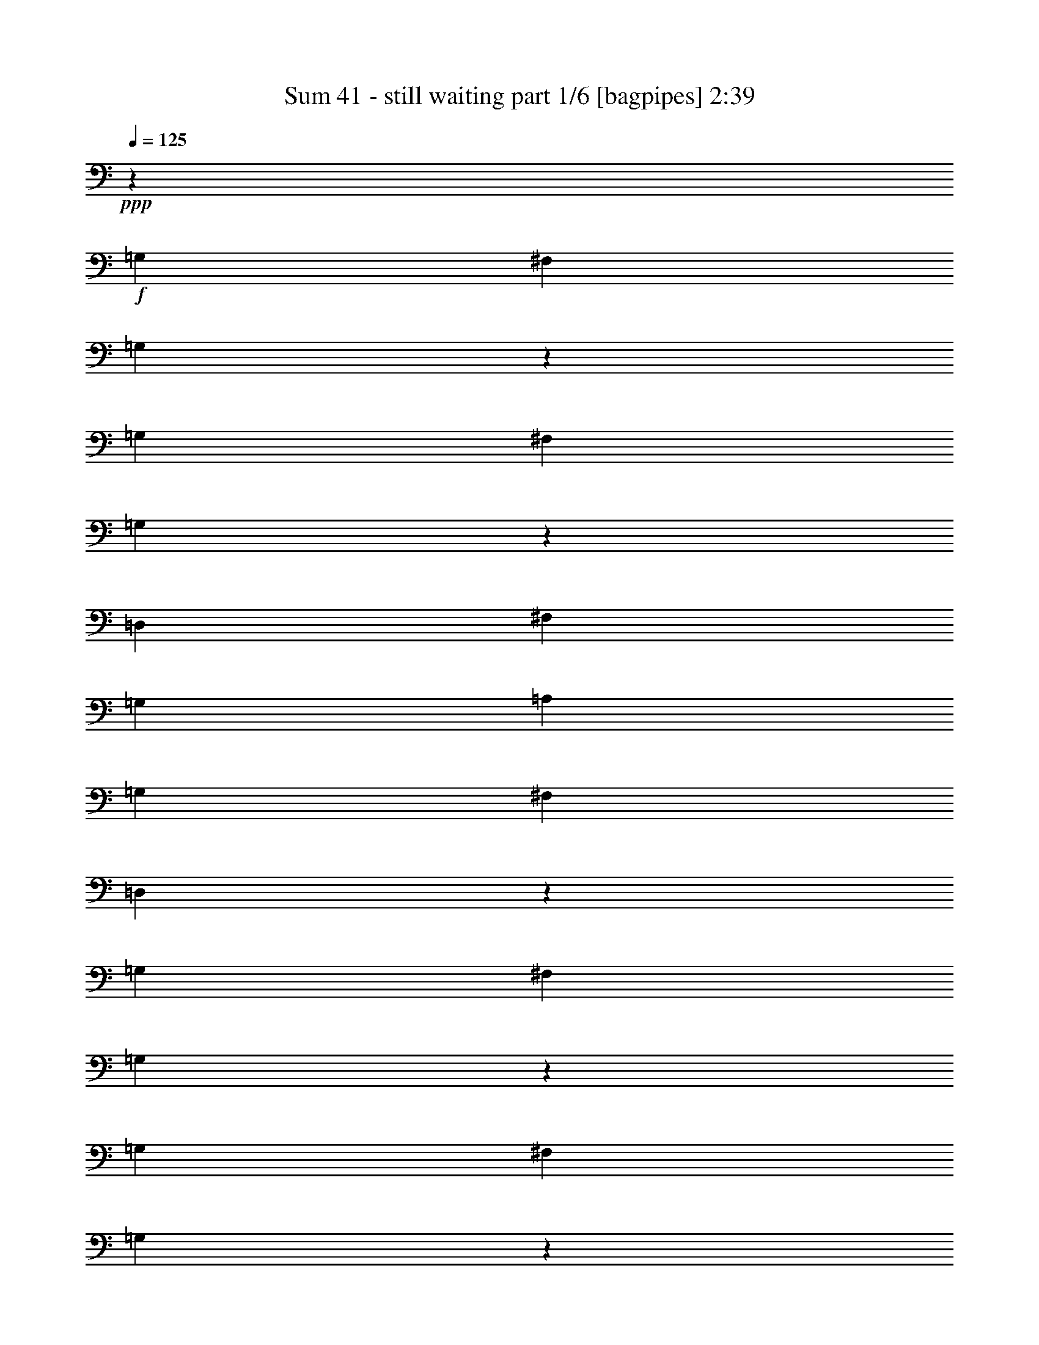 % Produced with Bruzo's Transcoding Environment
% Transcribed by  Himbeertoni

X:1
T:  Sum 41 - still waiting part 1/6 [bagpipes] 2:39
Z: Transcribed with BruTE 64
L: 1/4
Q: 125
K: C
Z: Transcribed with BruTE 64
L: 1/4
Q: 125
K: C
+ppp+
z6763/10052
+f+
[=G,3685/5744]
[^F,27051/40208]
[=G,229/359]
z27199/40208
[=G,3685/5744]
[^F,27051/40208]
[=G,3643/5744]
z13673/20104
[=D,3685/5744]
[^F,27051/40208]
[=G,3685/5744]
[=A,6763/10052]
[=G,3685/5744]
[^F,27051/40208]
[=D,3601/5744]
z3455/5026
[=G,27051/40208]
[^F,3685/5744]
[=G,3939/5744]
z12637/20104
[=G,27051/40208]
[^F,3685/5744]
[=G,1959/2872]
z25421/40208
[=D,27051/40208]
[^F,3685/5744]
[=G,6763/10052]
[=A,3685/5744]
[=G,27051/40208]
[^F,3685/5744]
[=D,9477/2872]
z8
z8
z230591/40208
[=B3685/5744]
[=B27583/40208]
z6183/20104
[=B12897/40208]
[=B6449/20104]
[=B1011/2872]
[=B12897/40208]
[=B5707/5744]
[=B3645/5744]
z6833/10052
[=B3685/5744]
[=B1011/2872]
[=B12897/40208]
[=B6449/20104]
[=B12897/40208]
[=B1011/2872]
[=B3685/5744]
[=G3925/5744]
z7489/5744
[=E6449/20104]
[=B27051/40208]
[=B3677/5744]
z6477/20104
[=B1011/2872]
[=B12897/40208]
[=B6449/20104]
[=B12897/40208]
[=B5707/5744]
[=B883/2872]
z3941/5744
[=B6449/20104]
[=B27051/40208]
[=B3635/5744]
z259/718
[=G6449/20104]
[=A12897/40208]
[=A6763/10052]
[=A3685/5744]
[=A13739/20104]
z19133/20104
[=B27051/40208]
[=B247/359]
z1755/5744
[=B6449/20104]
[=B12897/40208]
[=B1011/2872]
[=B6449/20104]
[=B5707/5744]
[=B6515/20104]
z711/718
[=B3685/5744]
[=B1955/2872]
z1797/5744
[=G6449/20104]
[=G1011/2872=A1011/2872]
[=E3685/5744=A3685/5744]
[=D12897/40208=G12897/40208]
[=G6763/10052=A6763/10052]
[=E25301/40208=G25301/40208]
z3935/5744
[=B3685/5744]
[=B967/1436]
z3861/5744
[=B6449/20104]
[=G12897/40208]
[=B6763/10052]
[=G3209/5026]
z7567/5744
[=G6763/10052]
[=G3685/5744]
[=A27051/40208]
[=B52847/40208]
[^F1174/359]
[^F27079/40208]
z1689/2513
[=g3685/5744]
[^f27051/40208]
[=g917/1436]
z27171/40208
[=g3685/5744]
[^f27051/40208]
[=g3647/5744]
z13659/20104
[=g3685/5744]
[^f27051/40208]
[=g3685/5744]
[=a6763/10052]
[=g3685/5744]
[^f27051/40208]
[=d3605/5744]
z6903/10052
[=g27051/40208]
[^f3685/5744]
[=g3943/5744]
z12623/20104
[=g27051/40208]
[^f3685/5744]
[=g1961/2872]
z25393/40208
[=g27051/40208]
[^f3685/5744]
[=g6763/10052]
[=a3685/5744]
[=g27051/40208]
[^f3685/5744]
[=d485/718]
z8
z18293/5744
[=B3685/5744]
[=B1935/2872]
z1837/5744
[=B6449/20104]
[=B1011/2872]
[=B12897/40208]
[=B6449/20104]
[=B5707/5744]
[=B13767/20104]
z226/359
[=B6763/10052]
[=B12897/40208]
[=B6449/20104]
[=B12897/40208]
[=B1011/2872]
[=B6449/20104]
[=B27051/40208]
[=G3675/5744]
z52917/40208
[=E12897/40208]
[=G6763/10052=B6763/10052]
[=G25245/40208=B25245/40208]
z919/2513
[=B12897/40208]
[=B6449/20104]
[=B12897/40208]
[=B1011/2872]
[=B5707/5744]
[=B1875/5744]
z1598/2513
[=B1011/2872]
[=B3685/5744]
[=B3433/5026]
z12485/40208
[=G12897/40208]
[=A6449/20104]
[=A27051/40208]
[=A6763/10052]
[=A1608/2513]
z2501/2513
[=B3685/5744]
[=B13585/20104]
z917/1436
[=B6763/10052]
[=B12897/40208]
[=B5707/5744]
[=B1791/5744]
z20155/20104
[=B27051/40208]
[=B915/1436]
z13073/40208
[=G1011/2872]
[=G12897/40208=A12897/40208]
[=E3685/5744=A3685/5744]
[=D1011/2872=G1011/2872]
[=G3685/5744=A3685/5744]
[=E3903/5744=G3903/5744]
z12763/20104
[=B27051/40208]
[=B1809/2872]
z27521/40208
[=B12897/40208]
[=G6449/20104]
[=B27051/40208]
[=G3597/5744]
z7817/5744
[=G3685/5744]
[=G6763/10052]
[=A3685/5744]
[=B26423/20104]
[^F132745/40208]
[^F25329/40208]
z3931/5744
[=g3685/5744]
[^f6763/10052]
[=g12591/20104]
z247/359
[=g6763/10052]
[^f3685/5744]
[=g6887/10052]
z1807/2872
[=g6763/10052]
[^f3685/5744]
[=g27051/40208]
[=a3685/5744]
[=g6763/10052]
[^f3685/5744]
[=d13627/20104]
z457/718
[=g6763/10052]
[^f3685/5744]
[=g27107/40208]
z3677/5744
[=g6763/10052]
[^f27051/40208]
[=g459/718]
z27143/40208
[=g3685/5744]
[^f27051/40208]
[=g3685/5744]
[=a6763/10052]
[=b3685/5744]
[=b27051/40208]
[=b3685/5744]
[=b1871/1436]
z7615/5744
[=b7463/5744]
z54709/40208
[=b26423/20104]
[=a52847/40208]
[=g26423/20104]
[=a52847/40208]
[=b3316/2513]
z52637/40208
[=b52909/40208]
z3299/2513
[=b26423/20104]
[=a52847/40208]
[=g26423/20104]
[=a52847/40208]
[=g13117/10052]
z13715/20104
[=d3685/5744]
[=g5707/5744]
[=a5707/5744]
[=g52839/40208]
z26427/20104
[=d27051/40208]
[=g38693/40208]
[=a5707/5744]
[=g52545/40208]
z13287/10052
[=d27051/40208]
[=g5707/5744]
[=a38693/40208]
[=g26423/20104]
[=b6763/10052]
[=b27639/40208]
z6155/20104
[=b12897/40208]
[=b223/718]
z3641/10052
[=b6411/10052]
z1943/2872
[=b3685/5744]
[=b3917/5744]
z8
z3157/5744
[=B229/359]
z8
z8
z18319/2872
[=B6763/10052]
[=B6653/5026]
z3631/5744
[=B6763/10052]
[=B53077/40208]
z913/1436
[=B6763/10052]
[=B3685/5744]
[=B27051/40208]
[=B3685/5744]
[=A6763/10052]
[=B52783/40208]
z27115/40208
[=B3685/5744]
[=B13159/10052]
z13631/20104
[=B3685/5744]
[=B52489/40208]
z27409/40208
[=B3685/5744]
[=B27051/40208]
[=B3685/5744]
[=B6763/10052]
[=A3685/5744]
[=B7729/5744]
[^F106151/40208]
z25337/40208
[=g27051/40208]
[^f3685/5744]
[=g3909/5744]
z6371/10052
[=g27051/40208]
[^f3685/5744]
[=g243/359]
z25631/40208
[=g27051/40208]
[^f3685/5744]
[=g6763/10052]
[=a27051/40208]
[=g3685/5744]
[^f6763/10052]
[=d25665/40208]
z3883/5744
[=g3685/5744]
[^f6763/10052]
[=g12759/20104]
z244/359
[=g3685/5744]
[^f6763/10052]
[=g25371/40208]
z3925/5744
[=g3685/5744]
[^f6763/10052]
[=g3685/5744]
[=a27051/40208]
[=b52847/40208]
[=b13795/20104]
z451/718
[=g6763/10052]
[^f3685/5744]
[=g27443/40208]
z3629/5744
[=g6763/10052]
[^f3685/5744]
[=g1706/2513]
z1825/2872
[=g6763/10052]
[^f3685/5744]
[=g27051/40208]
[=a3685/5744]
[=g6763/10052]
[^f27051/40208]
[=d1839/2872]
z27101/40208
[=g3685/5744]
[^f27051/40208]
[=g3657/5744]
z1703/2513
[=g3685/5744]
[^f27051/40208]
[=g909/1436]
z27395/40208
[=g3685/5744]
[^f27051/40208]
[=g3685/5744]
[=a3879/5744]
z12847/20104
[=b9911/10052]
z14459/40208
[=b106165/40208]
z8
z7/8

X:2
T:  Sum 41 - still waiting part 2/6 [horn] 2:39
Z: Transcribed with BruTE 64
L: 1/4
Q: 125
K: C
Z: Transcribed with BruTE 64
L: 1/4
Q: 125
K: C
+ppp+
z8
z8
z283371/40208
+fff+
[^G3685/5744]
+ppp+
[=E,27051/40208]
+fff+
[=G3685/5744=g3685/5744]
[^F6763/10052^f6763/10052]
[=G25581/40208=g25581/40208]
z3895/5744
[=G3685/5744=g3685/5744]
[^F6763/10052^f6763/10052]
[=G12717/20104=g12717/20104]
z979/1436
[=G3685/5744=g3685/5744]
[^F6763/10052^f6763/10052]
[=G3685/5744=g3685/5744]
[=A27051/40208=a27051/40208]
[=G3685/5744=g3685/5744]
[^F6763/10052^f6763/10052]
[=D27653/40208=d27653/40208]
z3599/5744
[=G6763/10052=g6763/10052]
[^F3685/5744^f3685/5744]
[=G13753/20104=g13753/20104]
z905/1436
[=G6763/10052=g6763/10052]
[^F3685/5744^f3685/5744]
[=G27359/40208=g27359/40208]
z3641/5744
[=G6763/10052=g6763/10052]
[^F3685/5744^f3685/5744]
[=G27051/40208=g27051/40208]
[=A3685/5744=a3685/5744]
[=G6763/10052=g6763/10052]
[^F3685/5744^f3685/5744]
[=D27051/40208=d27051/40208]
[=E,6763/10052=B,6763/10052=E6763/10052]
[=E,7871/40208=B,7871/40208]
z/8
[=E,757/5744=B,757/5744]
z3/16
[=E,7137/40208=B,7137/40208]
[=E,5227/20104=B,5227/20104]
z85/359
[=E,492/2513=B,492/2513]
z/8
[=E,5225/40208=B,5225/40208]
z137/718
[^A,6449/20104=F6449/20104^A6449/20104]
[=A,3653/10052=E3653/10052=A3653/10052]
z1777/5744
[^A,6449/20104=F6449/20104^A6449/20104]
[=A,12897/40208=E12897/40208=A12897/40208]
[=E,1011/2872]
[=G,6449/20104]
[=A,12897/40208]
[=E,6763/10052=B,6763/10052=E6763/10052]
[=E,3925/20104=B,3925/20104]
z/8
[=E,/8=B,/8]
z3/16
[=E,7431/40208=B,7431/40208]
[=E,1011/5744=B,1011/5744]
[=E,1399/10052=B,1399/10052]
z1043/5744
[=E,5821/40208=B,5821/40208]
[=E,1501/5026=B,1501/5026]
z569/2872
[=G,2093/5744=D2093/5744]
z1807/2872
[=G,1771/5744=D1771/5744]
z246/359
[=G,113/359=D113/359]
z1877/5744
[=E,6763/10052=B,6763/10052=E6763/10052]
[=E,1011/5744=B,1011/5744]
[=E,10531/40208=B,10531/40208]
z1349/5744
[=E,492/2513=B,492/2513]
z/8
[=E,2651/20104=B,2651/20104]
z3/16
[=E,1019/5744=B,1019/5744]
[=E,747/2872=B,747/2872]
z9517/40208
[^A,12897/40208=F12897/40208^A12897/40208]
[=A,114/359=E114/359=A114/359]
z1861/5744
[^A,1011/2872=F1011/2872^A1011/2872]
[=A,6449/20104=E6449/20104=A6449/20104]
[=E,12897/40208]
[=G,6449/20104]
[=A,1011/2872]
+ff+
[=G,12897/40208=D12897/40208]
[=G,6449/20104=D6449/20104]
[=G,12897/40208=D12897/40208]
[=G,1011/2872=D1011/2872]
[=G,6449/20104=D6449/20104]
[=G,12897/40208=D12897/40208]
[=G,1011/2872=D1011/2872]
[=G,6449/20104=D6449/20104]
[=B,12897/40208^F12897/40208]
[=B,6449/20104^F6449/20104]
+fff+
[=B,1011/2872^F1011/2872]
+ff+
[=B,3685/5744^F3685/5744]
+fff+
[=D27051/40208=A27051/40208=d27051/40208]
[=D6449/20104=A6449/20104=d6449/20104]
[=E,3685/5744=B,3685/5744=E3685/5744]
[=E,163/718=B,163/718]
z/8
[=E,5379/40208=B,5379/40208]
z537/2872
[=E,1011/5744=B,1011/5744]
[=E,1505/5744=B,1505/5744]
z590/2513
[=E,7871/40208=B,7871/40208]
z/8
[=E,379/2872=B,379/2872]
z949/5026
[^A,12897/40208=F12897/40208^A12897/40208]
[=A,2099/5744=E2099/5744=A2099/5744]
z12359/40208
[^A,12897/40208=F12897/40208^A12897/40208]
[=A,6449/20104=E6449/20104=A6449/20104]
+ff+
[=E,1011/2872]
+fff+
[=G,12897/40208]
[=A,6449/20104]
[=E,27051/40208=B,27051/40208=E27051/40208]
[=E,492/2513=B,492/2513]
z/8
[=E,5085/40208=B,5085/40208]
z3/16
[=E,525/2872=B,525/2872]
[=E,5821/40208=B,5821/40208]
[=E,6933/40208=B,6933/40208]
z7221/40208
[=E,7857/40208=B,7857/40208]
z/8
[=E,/8=B,/8]
z3943/20104
[=G,14731/40208=D14731/40208]
z12609/20104
[=G,12477/40208=D12477/40208]
z1717/2513
[=G,796/2513=D796/2513]
z13059/40208
[=E,27051/40208=B,27051/40208=E27051/40208]
[=E,1011/5744=B,1011/5744]
[=E,379/1436=B,379/1436]
z579/2872
[=E,163/718=B,163/718]
z/8
[=E,769/5744=B,769/5744]
z7515/40208
[=E,1011/5744=B,1011/5744]
[=E,5269/20104=B,5269/20104]
z337/1436
[^A,6449/20104=F6449/20104^A6449/20104]
[=A,803/2513=E803/2513=A803/2513]
z12947/40208
[^A,1011/2872=F1011/2872^A1011/2872]
[=A,12897/40208=E12897/40208=A12897/40208]
[=E,6449/20104]
[=G,12897/40208]
[=A,1011/2872]
+ff+
[=G,6449/20104=D6449/20104]
[=G,12897/40208=D12897/40208]
[=G,6449/20104=D6449/20104]
[=G,1011/2872=D1011/2872]
[=G,12897/40208=D12897/40208]
[=G,6449/20104=D6449/20104]
[=G,12897/40208=D12897/40208]
[=G,1011/2872=D1011/2872]
[=B,6449/20104^F6449/20104]
[=B,12897/40208^F12897/40208]
+fff+
[=B,1011/2872^F1011/2872]
[=B,6449/20104^F6449/20104]
[=B,12897/40208^F12897/40208]
+ff+
[=B,6449/20104^F6449/20104=B6449/20104]
[=B,1011/2872^F1011/2872=B1011/2872]
[=B,12897/40208^F12897/40208=B12897/40208]
[=B,6449/20104^F6449/20104=B6449/20104]
[=B,12897/40208^F12897/40208=B12897/40208]
[=B,1011/2872^F1011/2872=B1011/2872]
[=B,6449/20104^F6449/20104=B6449/20104]
+fff+
[=B,12897/40208^F12897/40208=B12897/40208]
[=B,6449/20104^F6449/20104=B6449/20104]
[=B,1011/2872^F1011/2872=B1011/2872]
[=B,12897/40208^F12897/40208=B12897/40208]
[=G6449/20104=g6449/20104]
[=G1011/2872=g1011/2872]
[=G12897/40208=g12897/40208]
[=G6449/20104=g6449/20104]
[=G12897/40208=g12897/40208]
[=G1011/2872=g1011/2872]
[=G6449/20104=g6449/20104]
[=G12897/40208=g12897/40208]
[=E6449/20104=e6449/20104]
[=E1011/2872=e1011/2872]
[=E12897/40208=e12897/40208]
[=E6449/20104=e6449/20104]
[=E12897/40208=e12897/40208]
[=E1011/2872=e1011/2872]
[=E6449/20104=e6449/20104]
[=E12897/40208=e12897/40208]
[=G6449/20104=g6449/20104]
[=G1011/2872=g1011/2872]
[=G12897/40208=g12897/40208]
[=G6449/20104=g6449/20104]
[=G1011/2872=g1011/2872]
[=G12897/40208=g12897/40208]
[=G6449/20104=g6449/20104]
[=G12897/40208=g12897/40208]
[=D1011/2872=d1011/2872]
[=D6449/20104=d6449/20104]
[=D12897/40208=d12897/40208]
[=D6449/20104=d6449/20104]
[=D1011/2872=d1011/2872]
[=D12897/40208=d12897/40208]
[=D6449/20104=d6449/20104]
[=D12897/40208=d12897/40208]
[=G1011/2872=g1011/2872]
[=G6449/20104=g6449/20104]
[=G12897/40208=g12897/40208]
[=G1011/2872=g1011/2872]
[=G6449/20104=g6449/20104]
[=G12897/40208=g12897/40208]
[=G6449/20104=g6449/20104]
[=G1011/2872=g1011/2872]
[=E12897/40208=e12897/40208]
[=E6449/20104=e6449/20104]
[=E12897/40208=e12897/40208]
[=E1011/2872=e1011/2872]
[=E6449/20104=e6449/20104]
[=E12897/40208=e12897/40208]
[=E6449/20104=e6449/20104]
[=E1011/2872=e1011/2872]
[=G12897/40208=g12897/40208]
[=G6449/20104=g6449/20104]
[=G12897/40208=g12897/40208]
[=G1011/2872=g1011/2872]
[=G6449/20104=g6449/20104]
[=G12897/40208=g12897/40208]
[=G1011/2872=g1011/2872]
[=G6449/20104=g6449/20104]
[^F12897/40208^f12897/40208]
[^F6449/20104^f6449/20104]
[^F1011/2872^f1011/2872]
[^F12897/40208^f12897/40208]
[^F6449/20104^f6449/20104]
[^F12897/40208^f12897/40208]
[^F1011/2872^f1011/2872]
[^F929/2872^f929/2872]
z25687/40208
[=G27051/40208=g27051/40208]
[^F6763/10052^f6763/10052]
[=G6439/10052=g6439/10052]
z1935/2872
[=G3685/5744=g3685/5744]
[^F6763/10052^f6763/10052]
[=G25609/40208=g25609/40208]
z3891/5744
[=G3685/5744=g3685/5744]
[^F6763/10052^f6763/10052]
[=G3685/5744=g3685/5744]
[=A27051/40208=a27051/40208]
[=G3685/5744=g3685/5744]
[^F6763/10052^f6763/10052]
[=D3685/5744=d3685/5744]
[=E,27051/40208=B,27051/40208=E27051/40208]
[=E,1011/5744=B,1011/5744]
[=E,759/2872=B,759/2872]
z289/1436
[=E,163/718=B,163/718]
z/8
[=E,771/5744=B,771/5744]
z7501/40208
[=E,1011/5744=B,1011/5744]
[=E,1319/5026=B,1319/5026]
z4083/20104
[^A,1011/2872=F1011/2872^A1011/2872]
[=A,6431/20104=E6431/20104=A6431/20104]
z12933/40208
[^A,1011/2872=F1011/2872^A1011/2872]
[=A,12897/40208=E12897/40208=A12897/40208]
[=E,6449/20104]
[=G,12897/40208]
[=A,1011/2872]
[=E,3659/5744=B,3659/5744=E3659/5744]
[=E,1037/5744=B,1037/5744]
[=E,369/1436=B,369/1436]
z9643/40208
[=E,7871/40208=B,7871/40208]
z/8
[=E,729/5744=B,729/5744]
z3/16
[=E,7333/40208=B,7333/40208]
[=E,1455/10052=B,1455/10052]
[=E,993/5744=B,993/5744]
z1029/5744
[=G,1843/5744=D1843/5744]
z483/718
[=G,235/718=D235/718]
z25533/40208
[=G,14675/40208=D14675/40208]
z221/718
[=E,3617/5744=B,3617/5744=E3617/5744]
[=E,343/1436=B,343/1436]
z/8
[=E,391/2872=B,391/2872]
z464/2513
[=E,1011/5744=B,1011/5744]
[=E,10629/40208=B,10629/40208]
z8089/40208
[=E,163/718=B,163/718]
z/8
[=E,675/5026=B,675/5026]
z1071/5744
[^A,6449/20104=F6449/20104^A6449/20104]
[=A,6137/20104=E6137/20104=A6137/20104]
z2111/5744
[^A,6449/20104=F6449/20104^A6449/20104]
[=A,12897/40208=E12897/40208=A12897/40208]
[=E,1011/2872]
[=G,6449/20104]
[=A,12897/40208]
+ff+
[=G,6449/20104=D6449/20104]
[=G,1011/2872=D1011/2872]
[=G,12897/40208=D12897/40208]
[=G,6449/20104=D6449/20104]
[=G,12897/40208=D12897/40208]
[=G,1011/2872=D1011/2872]
[=G,6449/20104=D6449/20104]
[=G,12897/40208=D12897/40208]
[=B,6449/20104^F6449/20104]
[=B,1011/2872^F1011/2872]
+fff+
[=B,12897/40208^F12897/40208]
+ff+
[=B,6763/10052^F6763/10052]
+fff+
[=D3685/5744=A3685/5744=d3685/5744]
[=D12897/40208=A12897/40208=d12897/40208]
[=E,6763/10052=B,6763/10052=E6763/10052]
[=E,1455/10052=B,1455/10052]
[=E,1709/5744=B,1709/5744]
z3/16
[=E,9601/40208=B,9601/40208]
z/8
[=E,5477/40208=B,5477/40208]
z265/1436
[=E,1011/5744=B,1011/5744]
[=E,1519/5744=B,1519/5744]
z1155/5744
[^A,1011/2872=F1011/2872^A1011/2872]
[=A,1849/5744=E1849/5744=A1849/5744]
z459/1436
[^A,6449/20104=F6449/20104^A6449/20104]
[=A,1011/2872=E1011/2872=A1011/2872]
+ff+
[=E,12897/40208]
+fff+
[=G,6449/20104]
[=A,1011/2872]
[=E,25693/40208=B,25693/40208=E25693/40208]
[=E,7179/40208=B,7179/40208]
[=E,2603/10052=B,2603/10052]
z683/2872
[=E,492/2513=B,492/2513]
z/8
[=E,5183/40208=B,5183/40208]
z3/16
[=E,259/1436=B,259/1436]
[=E,1477/5744=B,1477/5744]
z2409/10052
[=A9673/10052=B9673/10052=a9673/10052=b9673/10052]
[=G,3/8=D3/8=G3/8-=d3/8]
+ppp+
[=G3553/5744]
+fff+
[=G,3/8=D3/8=G3/8-=d3/8]
+ppp+
[=G5987/20104]
+fff+
[=E,25399/40208=B,25399/40208=E25399/40208]
[=E,7473/40208=B,7473/40208]
[=E,1011/5744=B,1011/5744]
[=E,2777/20104=B,2777/20104]
z1049/5744
[=E,5821/40208=B,5821/40208]
[=E,5983/20104=B,5983/20104]
z3/16
[=E,1371/5744=B,1371/5744]
z/8
[=E,783/5744=B,783/5744]
z7417/40208
[^A,12897/40208=F12897/40208^A12897/40208]
[=A,1765/5744=E1765/5744=A1765/5744]
z14697/40208
[^A,12897/40208=F12897/40208^A12897/40208]
[=A,6449/20104=E6449/20104=A6449/20104]
[=E,12897/40208]
[=G,1011/2872]
[=A,6449/20104]
+ff+
[=G,12897/40208=D12897/40208]
[=G,1011/2872=D1011/2872]
[=G,6449/20104=D6449/20104]
[=G,12897/40208=D12897/40208]
[=G,6449/20104=D6449/20104]
[=G,1011/2872=D1011/2872]
[=G,12897/40208=D12897/40208]
[=G,6449/20104=D6449/20104]
[=B,12897/40208^F12897/40208]
[=B,1011/2872^F1011/2872]
+fff+
[=B,6449/20104^F6449/20104]
[=B,12897/40208^F12897/40208]
[=B,6449/20104^F6449/20104]
+ff+
[=B,1011/2872^F1011/2872=B1011/2872]
[=B,12897/40208^F12897/40208=B12897/40208]
[=B,6449/20104^F6449/20104=B6449/20104]
[=B,1011/2872^F1011/2872=B1011/2872]
[=B,12897/40208^F12897/40208=B12897/40208]
[=B,6449/20104^F6449/20104=B6449/20104]
[=B,12897/40208^F12897/40208=B12897/40208]
+fff+
[=B,1011/2872^F1011/2872=B1011/2872]
[=B,6449/20104^F6449/20104=B6449/20104]
[=B,12897/40208^F12897/40208=B12897/40208]
[=B,6449/20104^F6449/20104=B6449/20104]
[=G1011/2872=g1011/2872]
[=G12897/40208=g12897/40208]
[=G6449/20104=g6449/20104]
[=G12897/40208=g12897/40208]
[=G1011/2872=g1011/2872]
[=G6449/20104=g6449/20104]
[=G12897/40208=g12897/40208]
[=G6449/20104=g6449/20104]
[=E1011/2872=e1011/2872]
[=E12897/40208=e12897/40208]
[=E6449/20104=e6449/20104]
[=E1011/2872=e1011/2872]
[=E12897/40208=e12897/40208]
[=E6449/20104=e6449/20104]
[=E12897/40208=e12897/40208]
[=E1011/2872=e1011/2872]
[=G6449/20104=g6449/20104]
[=G12897/40208=g12897/40208]
[=G6449/20104=g6449/20104]
[=G1011/2872=g1011/2872]
[=G12897/40208=g12897/40208]
[=G6449/20104=g6449/20104]
[=G12897/40208=g12897/40208]
[=G1011/2872=g1011/2872]
[=D6449/20104=d6449/20104]
[=D12897/40208=d12897/40208]
[=D1011/2872=d1011/2872]
[=D6449/20104=d6449/20104]
[=D12897/40208=d12897/40208]
[=D6449/20104=d6449/20104]
[=D1011/2872=d1011/2872]
[=D12897/40208=d12897/40208]
[=G6449/20104=g6449/20104]
[=G12897/40208=g12897/40208]
[=G1011/2872=g1011/2872]
[=G6449/20104=g6449/20104]
[=G12897/40208=g12897/40208]
[=G6449/20104=g6449/20104]
[=G1011/2872=g1011/2872]
[=G12897/40208=g12897/40208]
[=E6449/20104=e6449/20104]
[=E12897/40208=e12897/40208]
[=E1011/2872=e1011/2872]
[=E6449/20104=e6449/20104]
[=E12897/40208=e12897/40208]
[=E1011/2872=e1011/2872]
[=E6449/20104=e6449/20104]
[=E12897/40208=e12897/40208]
[=G6449/20104=g6449/20104]
[=G1011/2872=g1011/2872]
[=G12897/40208=g12897/40208]
[=G6449/20104=g6449/20104]
[=G12897/40208=g12897/40208]
[=G1011/2872=g1011/2872]
[=G6449/20104=g6449/20104]
[=G12897/40208=g12897/40208]
[^F6449/20104^f6449/20104]
[^F1011/2872^f1011/2872]
[^F12897/40208^f12897/40208]
[^F6449/20104^f6449/20104]
[^F1011/2872^f1011/2872]
[^F12897/40208^f12897/40208]
[^F6449/20104^f6449/20104]
[^F12897/40208^f12897/40208]
[=E,1011/2872=B,1011/2872=E1011/2872]
[=E,6449/20104=B,6449/20104=E6449/20104]
[=E,12897/40208=B,12897/40208=E12897/40208]
[=E,6449/20104=B,6449/20104=E6449/20104]
[=E,26423/20104=B,26423/20104=E26423/20104]
[=C1011/2872=G1011/2872=c1011/2872]
[=C6449/20104=G6449/20104=c6449/20104]
[=C12897/40208=G12897/40208=c12897/40208]
[=C6449/20104=G6449/20104=c6449/20104]
[=C7729/5744=G7729/5744=c7729/5744]
[=G12897/40208]
[=G6449/20104]
[=G12897/40208]
[=G1011/2872]
[^F6449/20104]
[^F12897/40208]
[^F6449/20104]
[^F1011/2872]
[=E12897/40208]
[=E6449/20104]
[=E12897/40208]
[=E1011/2872]
[=D6449/20104]
[=D12897/40208]
[=D1011/2872]
[=D6449/20104]
[=E,12897/40208=B,12897/40208=E12897/40208]
[=E,6449/20104=B,6449/20104=E6449/20104]
[=E,1011/2872=B,1011/2872=E1011/2872]
[=E,12897/40208=B,12897/40208=E12897/40208]
[=E,52847/40208=B,52847/40208=E52847/40208]
[=C12897/40208=G12897/40208=c12897/40208]
[=C6449/20104=G6449/20104=c6449/20104]
[=C1011/2872=G1011/2872=c1011/2872]
[=C12897/40208=G12897/40208=c12897/40208]
[=C52847/40208=G52847/40208=c52847/40208]
[=G12897/40208]
[=G1011/2872]
[=G6449/20104]
[=G12897/40208]
[^F6449/20104]
[^F1011/2872]
[^F12897/40208]
[^F6449/20104]
[=G12897/40208]
[=G1011/2872]
[=G6449/20104]
[=G12897/40208]
[=A6449/20104]
[=A1011/2872]
[=A12897/40208]
[=A6449/20104]
[=G1011/2872=g1011/2872]
[=G12897/40208=g12897/40208]
[=G6449/20104=g6449/20104]
[=G12897/40208=g12897/40208]
[=G1011/2872=g1011/2872]
[=G6449/20104=g6449/20104]
[=G12897/40208=g12897/40208]
[=G6449/20104=g6449/20104]
[=E1011/2872=e1011/2872]
[=E12897/40208=e12897/40208]
[=E6449/20104=e6449/20104]
[=E12897/40208=e12897/40208]
[^F1011/2872^f1011/2872]
[^F6449/20104^f6449/20104]
[^F12897/40208^f12897/40208]
[^F6449/20104^f6449/20104]
[=G1011/2872=g1011/2872]
[=G12897/40208=g12897/40208]
[=G6449/20104=g6449/20104]
[=G1011/2872=g1011/2872]
[=G12897/40208=g12897/40208]
[=G6449/20104=g6449/20104]
[=G12897/40208=g12897/40208]
[=G1011/2872=g1011/2872]
[=E6449/20104=e6449/20104]
[=E12897/40208=e12897/40208]
[=E6449/20104=e6449/20104]
[=E1011/2872=e1011/2872]
[^F12897/40208^f12897/40208]
[^F6449/20104^f6449/20104]
[^F12897/40208^f12897/40208]
[^F1011/2872^f1011/2872]
[=G6449/20104=g6449/20104]
[=G12897/40208=g12897/40208]
[=G1011/2872=g1011/2872]
[=G6449/20104=g6449/20104]
[=G12897/40208=g12897/40208]
[=G6449/20104=g6449/20104]
[=G1011/2872=g1011/2872]
[=G12897/40208=g12897/40208]
[=E6449/20104=e6449/20104]
[=E12897/40208=e12897/40208]
[=E1011/2872=e1011/2872]
[=E6449/20104=e6449/20104]
[^F12897/40208^f12897/40208]
[^F6449/20104^f6449/20104]
[^F1011/2872^f1011/2872]
[^F12897/40208^f12897/40208]
[=E6449/20104=e6449/20104]
[=E12897/40208=e12897/40208]
[=E1011/2872=e1011/2872]
[=E6449/20104=e6449/20104]
[=E12897/40208=e12897/40208]
[=E1011/2872=e1011/2872]
[=E6449/20104=e6449/20104]
[=E12897/40208=e12897/40208]
[=G6449/20104=g6449/20104]
[=G1011/2872=g1011/2872]
[=G12897/40208=g12897/40208]
[=G6449/20104=g6449/20104]
[=A12897/40208=a12897/40208]
[=A1011/2872=a1011/2872]
[=A6449/20104=a6449/20104]
[=A12897/40208=a12897/40208]
[=E6449/20104=e6449/20104]
[=E1011/2872=e1011/2872]
[=E12897/40208=e12897/40208]
[=E6449/20104=e6449/20104]
[=E1011/2872=e1011/2872]
[=E12897/40208=e12897/40208]
[=E6449/20104=e6449/20104]
[=E12897/40208=e12897/40208]
[=E1011/2872=e1011/2872]
[=E6449/20104=e6449/20104]
[=E12897/40208=e12897/40208]
[=E6449/20104=e6449/20104]
[=E1011/2872=e1011/2872]
[=E12897/40208=e12897/40208]
[=E6449/20104=e6449/20104]
[=E12897/40208=e12897/40208]
[=G1011/2872=g1011/2872]
[=G6449/20104=g6449/20104]
[=G12897/40208=g12897/40208]
[=G6449/20104=g6449/20104]
[=G1011/2872=g1011/2872]
[=G12897/40208=g12897/40208]
[=G6449/20104=g6449/20104]
[=G1011/2872=g1011/2872]
[^F12897/40208^f12897/40208]
[^F6449/20104^f6449/20104]
[^F12897/40208^f12897/40208]
[^F1011/2872^f1011/2872]
[^F6449/20104^f6449/20104]
[^F12897/40208^f12897/40208]
[^F6449/20104^f6449/20104]
[^F1011/2872^f1011/2872]
[=E3685/5744]
[=B27051/40208]
[=G6449/20104]
[^F12897/40208]
[=D6449/20104]
[^F1011/2872]
[=C3685/5744]
[=B27051/40208]
[=G6449/20104]
[^F12897/40208]
[=D1011/2872]
[^F6449/20104]
[=G,3685/5744]
[=B27051/40208]
[=G6449/20104]
[^F12897/40208]
[=D1011/2872]
[^F6449/20104]
[=D12897/40208]
[^F1011/2872]
[^F6449/20104]
[=G12897/40208]
[=A6449/20104]
[=G1011/2872]
[^F12897/40208]
[=G6449/20104]
[=E27051/40208]
[=B3685/5744]
[=G6449/20104]
[^F1011/2872]
[=D12897/40208]
[^F6449/20104]
[=C27051/40208]
[=B3685/5744]
[=G1011/2872]
[^F6449/20104]
[=D12897/40208]
[^F6449/20104]
[=G,27051/40208]
[=B3685/5744]
[=G1011/2872]
[^F6449/20104]
[=D12897/40208]
[^F6449/20104]
[=D1011/2872]
[^F12897/40208]
[^F6449/20104]
[=G1011/2872]
[=A12897/40208]
[=G6449/20104]
[^F12897/40208]
[=G1011/2872]
[=E3685/5744]
[=B6763/10052]
[=G12897/40208]
[^F6449/20104]
[=D12897/40208]
[^F1011/2872]
[=C3685/5744]
[=B6763/10052]
[=G12897/40208]
[^F6449/20104]
[=D1011/2872]
[^F12897/40208]
[=G,3685/5744]
[=B6763/10052]
[=G12897/40208]
[^F6449/20104]
[=D1011/2872]
[^F12897/40208]
[=D6449/20104]
[^F12897/40208]
[^F1011/2872]
[=G6449/20104]
[=A12897/40208]
[=G1011/2872]
[^F6449/20104]
[=G12897/40208]
[=E6763/10052]
[=B3685/5744]
[=G12897/40208]
[^F1011/2872]
[=D6449/20104]
[^F12897/40208]
[=C6763/10052]
[=B3685/5744]
[=G12897/40208]
[^F1011/2872]
[=D6449/20104]
[^F12897/40208]
[=G,6763/10052]
[=B3685/5744]
[=G1011/2872]
[^F12897/40208]
[=D6449/20104]
[^F12897/40208]
[=D1011/2872]
[^F6449/20104]
[^F12897/40208]
[=G6449/20104]
[=A1011/2872]
[=G12897/40208]
[^F6449/20104]
[=G1011/2872]
[=E12897/40208]
[^F6449/20104]
[^F12897/40208]
[=G1011/2872]
[=A6449/20104]
[=G12897/40208]
[^F6449/20104]
[=G3653/10052]
z25337/40208
[=G27051/40208=g27051/40208]
[^F3685/5744^f3685/5744]
[=G3909/5744=g3909/5744]
z6371/10052
[=G27051/40208=g27051/40208]
[^F3685/5744^f3685/5744]
[=G243/359=g243/359]
z25631/40208
[=G27051/40208=g27051/40208]
[^F3685/5744^f3685/5744]
[=G6763/10052=g6763/10052]
[=A27051/40208=a27051/40208]
[=G3685/5744=g3685/5744]
[^F6763/10052^f6763/10052]
[=D25665/40208=d25665/40208]
z3883/5744
[=G3685/5744=g3685/5744]
[^F6763/10052^f6763/10052]
[=G12759/20104=g12759/20104]
z244/359
[=G3685/5744=g3685/5744]
[^F6763/10052^f6763/10052]
[=G25371/40208=g25371/40208]
z3925/5744
[=G3685/5744=g3685/5744]
[^F6763/10052^f6763/10052]
[=G3685/5744=g3685/5744]
[=A27051/40208=a27051/40208]
[=G6763/10052=g6763/10052]
[^F3685/5744^f3685/5744]
[=D27051/40208=d27051/40208]
[=E3685/5744]
[=B6763/10052]
[=G12897/40208]
[^F6449/20104]
[=D12897/40208]
[^F1011/2872]
[=C3685/5744]
[=B6763/10052]
[=G12897/40208]
[^F6449/20104]
[=D1011/2872]
[^F12897/40208]
[=G,3685/5744]
[=B6763/10052]
[=G12897/40208]
[^F6449/20104]
[=D1011/2872]
[^F12897/40208]
[=D6449/20104]
[^F12897/40208]
[^F1011/2872]
[=G6449/20104]
[=A12897/40208]
[=G1011/2872]
[^F6449/20104]
[=G12897/40208]
[=E6763/10052]
[=B3685/5744]
[=G12897/40208]
[^F1011/2872]
[=D6449/20104]
[^F12897/40208]
[=C6763/10052]
[=B3685/5744]
[=G12897/40208]
[^F1011/2872]
[=D6449/20104]
[^F12897/40208]
[=G,6763/10052]
[=B3685/5744]
[=G1011/2872]
[^F12897/40208]
[=D6449/20104]
[^F12897/40208]
[=D1011/2872]
[^F6449/20104]
[^F12897/40208]
[=G6449/20104]
[=A1011/2872]
[=G12897/40208]
[^F6449/20104]
[=G1011/2872]
[=E12897/40208=B12897/40208=e12897/40208]
[=E6449/20104=B6449/20104=e6449/20104]
[=E12897/40208=B12897/40208=e12897/40208]
[=E1011/2872=B1011/2872=e1011/2872]
[=E6449/20104=B6449/20104=e6449/20104]
[=E12897/40208=B12897/40208=e12897/40208]
[=E6449/20104=B6449/20104=e6449/20104]
[=E1011/2872=B1011/2872=e1011/2872]
[=E53245/40208=B53245/40208=e53245/40208]
z121/16

X:3
T:  Sum 41 - still waiting part 3/6 [clarinet] 2:39
Z: Transcribed with BruTE 64
L: 1/4
Q: 125
K: C
Z: Transcribed with BruTE 64
L: 1/4
Q: 125
K: C
+ppp+
z8
z8
z8
z8
z8
z109013/20104
+fff+
[=G3685/5744=B3685/5744]
[=G27583/40208=B27583/40208]
z8
z311/359
[=E6449/20104]
[=G27051/40208=B27051/40208]
[=G3677/5744=B3677/5744]
z119247/20104
[=A12897/40208]
[=A6763/10052]
[=A3685/5744]
[=A13739/20104]
z19133/20104
[=G27051/40208=B27051/40208]
[=G247/359=B247/359]
z22561/5744
[=G3685/5744=B3685/5744]
[=F1955/2872=A1955/2872]
z22603/5744
[=G3685/5744=B3685/5744]
[=G967/1436=B967/1436]
z8
z18305/5744
[=E6763/10052-=B6763/10052=e6763/10052-]
[=E3685/5744-=B3685/5744-=e3685/5744-]
[=E27051/40208-=A27051/40208=B27051/40208=e27051/40208-]
[=E3685/5744=B3685/5744=e3685/5744]
[=c6763/10052-=e6763/10052-]
[=B3685/5744=c3685/5744-=e3685/5744-]
[=A27051/40208=c27051/40208-=e27051/40208-]
[=B3685/5744=c3685/5744=e3685/5744]
[=G6763/10052-=g6763/10052-]
[=D3685/5744=G3685/5744-=g3685/5744-]
[=G27051/40208-=A27051/40208=g27051/40208-]
[=G3685/5744=B3685/5744=g3685/5744]
[=B6763/10052=d6763/10052-^f6763/10052-]
[=A3685/5744=d3685/5744-^f3685/5744-]
[=G27051/40208=d27051/40208-^f27051/40208-]
[^F3685/5744=d3685/5744^f3685/5744]
[=E6763/10052-=e6763/10052-]
[=E27051/40208-=B27051/40208=e27051/40208-]
[=E3685/5744-=A3685/5744=e3685/5744-]
[=E6763/10052=B6763/10052=e6763/10052]
[=c3685/5744-=e3685/5744-]
[=B27051/40208=c27051/40208-=e27051/40208-]
[=A3685/5744=c3685/5744-=e3685/5744-]
[=B6763/10052=c6763/10052=e6763/10052]
[=G3685/5744-=g3685/5744-]
[=D27051/40208=G27051/40208-=g27051/40208-]
[=G3685/5744-=A3685/5744=g3685/5744-]
[=G6763/10052=B6763/10052=g6763/10052]
[=B3685/5744=d3685/5744-^f3685/5744-]
[=A27051/40208=d27051/40208-^f27051/40208-]
[=G3685/5744=d3685/5744-^f3685/5744-]
[^F485/718=d485/718^f485/718]
z8
z18293/5744
[=G3685/5744=B3685/5744]
[=G1935/2872=B1935/2872]
z8
z6889/5744
[=G6763/10052=d6763/10052]
[=G25245/40208=d25245/40208]
z8
z12517/10052
[=G3685/5744=B3685/5744]
[=G13585/20104=B13585/20104]
z158421/40208
[=G12269/20104=B12269/20104]
[=G9987/40208=B9987/40208=g9987/40208]
[=G2497/10052=B2497/10052=g2497/10052]
[=G1455/10052=B1455/10052=g1455/10052]
[=G1011/5744=B1011/5744=g1011/5744]
[=G9987/40208=B9987/40208=g9987/40208]
[=G12917/40208=B12917/40208=g12917/40208]
z8192/2513
[=G27051/40208=B27051/40208]
[=G1809/2872=B1809/2872]
z8
z128629/40208
[=E27051/40208-=B27051/40208=e27051/40208-]
[=E3685/5744-=B3685/5744-=e3685/5744-]
[=E6763/10052-=A6763/10052=B6763/10052=e6763/10052-]
[=E3685/5744=B3685/5744=e3685/5744]
[=c27051/40208-=e27051/40208-]
[=B6763/10052=c6763/10052-=e6763/10052-]
[=A3685/5744=c3685/5744-=e3685/5744-]
[=B27051/40208=c27051/40208=e27051/40208]
[=G3685/5744-=g3685/5744-]
[=D6763/10052=G6763/10052-=g6763/10052-]
[=G3685/5744-=A3685/5744=g3685/5744-]
[=G27051/40208=B27051/40208=g27051/40208]
[=B3685/5744=d3685/5744-^f3685/5744-]
[=A6763/10052=d6763/10052-^f6763/10052-]
[=G3685/5744=d3685/5744-^f3685/5744-]
[^F27051/40208=d27051/40208^f27051/40208]
[=E3685/5744-=e3685/5744-]
[=E6763/10052-=B6763/10052=e6763/10052-]
[=E3685/5744-=A3685/5744=e3685/5744-]
[=E27051/40208=B27051/40208=e27051/40208]
[=c3685/5744-=e3685/5744-]
[=B6763/10052=c6763/10052-=e6763/10052-]
[=A27051/40208=c27051/40208-=e27051/40208-]
[=B3685/5744=c3685/5744=e3685/5744]
[=G6763/10052-=g6763/10052-]
[=D3685/5744=G3685/5744-=g3685/5744-]
[=G27051/40208-=A27051/40208=g27051/40208-]
[=G3685/5744=B3685/5744=g3685/5744]
[=B6763/10052=d6763/10052-^f6763/10052-]
[=A3685/5744=d3685/5744-^f3685/5744-]
[=G27051/40208=d27051/40208-^f27051/40208-]
[^F1815/2872=d1815/2872^f1815/2872]
z8
z8
z101929/20104
[=B,13117/10052]
z13715/20104
[=G,3685/5744]
[=B,5707/5744]
[=C5707/5744]
[=B,52839/40208]
z26427/20104
[=G,27051/40208]
[=B,38693/40208]
[=C5707/5744]
[=B,52545/40208]
z13287/10052
[=G,27051/40208]
[=B,5707/5744]
[=C38693/40208]
[=B,52251/40208]
z8
z8
z8
z8
z8
z8
z8
z157861/40208
[=E3685/5744-=B3685/5744=e3685/5744-]
[=E27051/40208-=B27051/40208-=e27051/40208-]
[=E3685/5744-=A3685/5744=B3685/5744=e3685/5744-]
[=E6763/10052=B6763/10052=e6763/10052]
[=c3685/5744-=e3685/5744-]
[=B27051/40208=c27051/40208-=e27051/40208-]
[=A3685/5744=c3685/5744-=e3685/5744-]
[=B6763/10052=c6763/10052=e6763/10052]
[=G3685/5744-=g3685/5744-]
[=D27051/40208=G27051/40208-=g27051/40208-]
[=G3685/5744-=A3685/5744=g3685/5744-]
[=G6763/10052=B6763/10052=g6763/10052]
[=B27051/40208=d27051/40208-^f27051/40208-]
[=A3685/5744=d3685/5744-^f3685/5744-]
[=G6763/10052=d6763/10052-^f6763/10052-]
[^F3685/5744=d3685/5744^f3685/5744]
[=E27051/40208-=e27051/40208-]
[=E3685/5744-=B3685/5744=e3685/5744-]
[=E6763/10052-=A6763/10052=e6763/10052-]
[=E3685/5744=B3685/5744=e3685/5744]
[=c27051/40208-=e27051/40208-]
[=B3685/5744=c3685/5744-=e3685/5744-]
[=A6763/10052=c6763/10052-=e6763/10052-]
[=B3685/5744=c3685/5744=e3685/5744]
[=G27051/40208-=g27051/40208-]
[=D3685/5744=G3685/5744-=g3685/5744-]
[=G6763/10052-=A6763/10052=g6763/10052-]
[=G3685/5744=B3685/5744=g3685/5744]
[=B27051/40208=d27051/40208-^f27051/40208-]
[=A6763/10052=d6763/10052-^f6763/10052-]
[=G3685/5744=d3685/5744-^f3685/5744-]
[^F27051/40208=d27051/40208^f27051/40208]
[=E3685/5744-=B3685/5744=e3685/5744-]
[=E6763/10052-=B6763/10052-=e6763/10052-]
[=E3685/5744-=A3685/5744=B3685/5744=e3685/5744-]
[=E27051/40208=B27051/40208=e27051/40208]
[=c3685/5744-=e3685/5744-]
[=B6763/10052=c6763/10052-=e6763/10052-]
[=A3685/5744=c3685/5744-=e3685/5744-]
[=B27051/40208=c27051/40208=e27051/40208]
[=G3685/5744-=g3685/5744-]
[=D6763/10052=G6763/10052-=g6763/10052-]
[=G3685/5744-=A3685/5744=g3685/5744-]
[=G27051/40208=B27051/40208=g27051/40208]
[=B3685/5744=d3685/5744-^f3685/5744-]
[=A6763/10052=d6763/10052-^f6763/10052-]
[=G27051/40208=d27051/40208-^f27051/40208-]
[^F3685/5744=d3685/5744^f3685/5744]
[=E6763/10052-=e6763/10052-]
[=E3685/5744-=B3685/5744=e3685/5744-]
[=E27051/40208-=A27051/40208=e27051/40208-]
[=E3685/5744=B3685/5744=e3685/5744]
[=c6763/10052-=e6763/10052-]
[=B3685/5744=c3685/5744-=e3685/5744-]
[=A27051/40208=c27051/40208-=e27051/40208-]
[=B3685/5744=c3685/5744=e3685/5744]
[=G6763/10052-=g6763/10052-]
[=D3685/5744=G3685/5744-=g3685/5744-]
[=G27051/40208-=A27051/40208=g27051/40208-]
[=G3685/5744=B3685/5744=g3685/5744]
[=B6763/10052=d6763/10052-^f6763/10052-]
[=A3685/5744=d3685/5744-^f3685/5744-]
[=G27051/40208=d27051/40208-^f27051/40208-]
[^F3953/5744=d3953/5744^f3953/5744]
z8
z7/2

X:4
T:  Sum 41 - still waiting part 4/6 [lute] 2:39
Z: Transcribed with BruTE 64
L: 1/4
Q: 125
K: C
Z: Transcribed with BruTE 64
L: 1/4
Q: 125
K: C
+ppp+
+f+
[=E/8=B/8=e/8]
z3/16
[=E/8=B/8=e/8]
z9461/40208
[=E5617/40208=B5617/40208=e5617/40208]
z65/359
[=E755/5744=B755/5744=e755/5744]
z3/16
[=E/8=B/8=e/8]
z3/16
[=E/8=B/8=e/8]
z681/2872
[=E99/718=B99/718=e99/718]
z3677/20104
[=E5211/40208=B5211/40208=e5211/40208]
z3/16
[=C/8=G/8=c/8]
z3/16
[=C/8=G/8=c/8]
z1201/5026
[=C2735/20104=G2735/20104=c2735/20104]
z1061/5744
[=C367/2872=G367/2872=c367/2872]
z3/16
[=C/8=G/8=c/8]
z289/1436
[=C499/2872=G499/2872=c499/2872]
z64/359
[=C771/5744=G771/5744=c771/5744]
z7501/40208
[=C633/5026=G633/5026=c633/5026]
z3/16
[=G,/8=D/8=G/8]
z4083/20104
[=G,432/2513=D432/2513=G432/2513]
z3621/20104
[=G,5323/40208=D5323/40208=G5323/40208]
z3/16
[=G,/8=D/8=G/8]
z3/16
[=G,/8=D/8=G/8]
z1187/5026
[=G,2791/20104=D2791/20104=G2791/20104]
z1045/5744
[=G,375/2872=D375/2872=G375/2872]
z3/16
[=G,/8=D/8=G/8]
z3/16
[=B,/8^F/8=B/8]
z1367/5744
[=B,787/5744^F787/5744=B787/5744]
z7389/40208
[=B,647/5026^F647/5026=B647/5026]
z3/16
[=B,/8^F/8=B/8]
z3/16
[=B,/8^F/8=B/8]
z9643/40208
[=B,5435/40208^F5435/40208=B5435/40208]
z533/2872
[=B,729/5744^F729/5744=B729/5744]
z3/16
[=B,/8^F/8=B/8]
z1161/5744
[=E993/5744=B993/5744=e993/5744]
z1029/5744
[=E383/2872=B383/2872=e383/2872]
z471/2513
[=E5029/40208=B5029/40208=e5029/40208]
z3/16
[=E/8=B/8=e/8]
z1351/5744
[=E803/5744=B803/5744=e803/5744]
z7277/40208
[=E661/5026=B661/5026=e661/5026]
z3/16
[=E/8=B/8=e/8]
z3/16
[=E/8=B/8=e/8]
z9531/40208
[=C5547/40208=G5547/40208=c5547/40208]
z525/2872
[=C745/5744=G745/5744=c745/5744]
z3/16
[=C/8=G/8=c/8]
z3/16
[=C/8=G/8=c/8]
z343/1436
[=C391/2872=G391/2872=c391/2872]
z464/2513
[=C5141/40208=G5141/40208=c5141/40208]
z3/16
[=C/8=G/8=c/8]
z8089/40208
[=C6989/40208=G6989/40208=c6989/40208]
z7165/40208
[=G,675/5026=D675/5026=G675/5026]
z1071/5744
[=G,181/1436=D181/1436=G181/1436]
z3/16
[=G,/8=D/8=G/8]
z583/2872
[=G,247/1436=D247/1436=G247/1436]
z517/2872
[=G,761/5744=D761/5744=G761/5744]
z3/16
[=G,/8=D/8=G/8]
z3/16
[=G,/8=D/8=G/8]
z339/1436
[=G,399/2872=D399/2872=G399/2872]
z457/2513
[=D5253/40208=A5253/40208=d5253/40208]
z3/16
[=D/8=A/8=d/8]
z3/16
[=D/8=A/8=d/8]
z4783/20104
[=D689/5026=A689/5026=d689/5026]
z1055/5744
[=D185/1436=A185/1436=d185/1436]
z3/16
[=D/8=A/8=d/8]
z3/16
[=D/8=A/8=d/8]
z1377/5744
[=D777/5744=A777/5744=d777/5744]
z7459/40208
[=D2-=A2-=d2-]
[=D3611/5744^G3611/5744=A3611/5744=d3611/5744]
[=E,12897/40208=B,12897/40208=E12897/40208]
[=E,1011/2872=B,1011/2872=E1011/2872]
[=E,6449/20104=B,6449/20104=E6449/20104]
[=E,12897/40208=B,12897/40208=E12897/40208]
[=E,6449/20104=B,6449/20104=E6449/20104]
[=E,1011/2872=B,1011/2872=E1011/2872]
[=E,12897/40208=B,12897/40208=E12897/40208]
[=E,6449/20104=B,6449/20104=E6449/20104]
[=C12897/40208=G12897/40208=c12897/40208]
[=C1011/2872=G1011/2872=c1011/2872]
[=C6449/20104=G6449/20104=c6449/20104]
[=C12897/40208=G12897/40208=c12897/40208]
[=C6449/20104=G6449/20104=c6449/20104]
[=C1011/2872=G1011/2872=c1011/2872]
[=C12897/40208=G12897/40208=c12897/40208]
[=C6449/20104=G6449/20104=c6449/20104]
[=E,1011/2872=B,1011/2872=E1011/2872]
[=E,12897/40208=B,12897/40208=E12897/40208]
[=E,6449/20104=B,6449/20104=E6449/20104]
[=E,12897/40208=B,12897/40208=E12897/40208]
[=E,1011/2872=B,1011/2872=E1011/2872]
[=E,6449/20104=B,6449/20104=E6449/20104]
[=E,12897/40208=B,12897/40208=E12897/40208]
[=E,6449/20104=B,6449/20104=E6449/20104]
[=C1011/2872=G1011/2872=c1011/2872]
[=C12897/40208=G12897/40208=c12897/40208]
[=C6449/20104=G6449/20104=c6449/20104]
[=C12897/40208=G12897/40208=c12897/40208]
[=B,1011/2872^F1011/2872=B1011/2872]
[=B,6449/20104^F6449/20104=B6449/20104]
[=B,12897/40208^F12897/40208=B12897/40208]
[=B,1011/2872^F1011/2872=B1011/2872]
[=E,6449/20104=B,6449/20104=E6449/20104]
[=E,12897/40208=B,12897/40208=E12897/40208]
[=E,6449/20104=B,6449/20104=E6449/20104]
[=E,1011/2872=B,1011/2872=E1011/2872]
[=E,12897/40208=B,12897/40208=E12897/40208]
[=E,6449/20104=B,6449/20104=E6449/20104]
[=E,12897/40208=B,12897/40208=E12897/40208]
[=E,1011/2872=B,1011/2872=E1011/2872]
[=C6449/20104=G6449/20104=c6449/20104]
[=C12897/40208=G12897/40208=c12897/40208]
[=C6449/20104=G6449/20104=c6449/20104]
[=C1011/2872=G1011/2872=c1011/2872]
[=C12897/40208=G12897/40208=c12897/40208]
[=C6449/20104=G6449/20104=c6449/20104]
[=C12897/40208=G12897/40208=c12897/40208]
[=C1011/2872=G1011/2872=c1011/2872]
[=E,6449/20104=B,6449/20104=E6449/20104]
[=E,12897/40208=B,12897/40208=E12897/40208]
[=E,1011/2872=B,1011/2872=E1011/2872]
[=E,6449/20104=B,6449/20104=E6449/20104]
[=E,12897/40208=B,12897/40208=E12897/40208]
[=E,6449/20104=B,6449/20104=E6449/20104]
[=E,1011/2872=B,1011/2872=E1011/2872]
[=E,12897/40208=B,12897/40208=E12897/40208]
[=C6449/20104=G6449/20104=c6449/20104]
[=C12897/40208=G12897/40208=c12897/40208]
[=C1011/2872=G1011/2872=c1011/2872]
[=C6449/20104=G6449/20104=c6449/20104]
[=B,12897/40208^F12897/40208=B12897/40208]
[=B,6449/20104^F6449/20104=B6449/20104]
[=B,1011/2872^F1011/2872=B1011/2872]
[=B,12911/40208^F12911/40208=B12911/40208]
z8
z8
z8
z8
z8
z12181/5744
+pp+
[=G5821/40208^d5821/40208^g5821/40208]
[=G1011/5744=d1011/5744=g1011/5744]
[=G1011/5744^c1011/5744^f1011/5744]
[=G1455/10052=f1455/10052=c'1455/10052]
+f+
[=G1011/5744=e1011/5744=b1011/5744]
[=G1011/5744^d1011/5744^a1011/5744]
[=G5821/40208=d5821/40208=a5821/40208]
[=G1011/5744^c1011/5744^g1011/5744]
[=G1011/5744=g1011/5744=c'1011/5744]
[=G1455/10052^f1455/10052=b1455/10052]
[=G1011/5744=f1011/5744^a1011/5744]
[=G5821/40208=e5821/40208=a5821/40208]
[=G1011/5744^d1011/5744^g1011/5744]
[=G1011/5744=d1011/5744=g1011/5744]
[=G1455/10052^c1455/10052^f1455/10052]
[=G1011/5744=c1011/5744=f1011/5744]
[=E6449/20104=B6449/20104=e6449/20104]
[=E1011/2872=B1011/2872=e1011/2872]
[=E12897/40208=B12897/40208=e12897/40208]
[=E6449/20104=B6449/20104=e6449/20104]
[=E12897/40208=B12897/40208=e12897/40208]
[=E1011/2872=B1011/2872=e1011/2872]
[=E6449/20104=B6449/20104=e6449/20104]
[=E12897/40208=B12897/40208=e12897/40208]
[=C6449/20104=G6449/20104=c6449/20104]
[=C1011/2872=G1011/2872=c1011/2872]
[=C12897/40208=G12897/40208=c12897/40208]
[=C6449/20104=G6449/20104=c6449/20104]
[=C12897/40208=G12897/40208=c12897/40208]
[=C1011/2872=G1011/2872=c1011/2872]
[=C6449/20104=G6449/20104=c6449/20104]
[=C12897/40208=G12897/40208=c12897/40208]
[=G,6449/20104=D6449/20104=G6449/20104]
[=G,1011/2872=D1011/2872=G1011/2872]
[=G,12897/40208=D12897/40208=G12897/40208]
[=G,6449/20104=D6449/20104=G6449/20104]
[=G,1011/2872=D1011/2872=G1011/2872]
[=G,12897/40208=D12897/40208=G12897/40208]
[=G,6449/20104=D6449/20104=G6449/20104]
[=G,12897/40208=D12897/40208=G12897/40208]
[=B,1011/2872^F1011/2872=B1011/2872]
[=B,6449/20104^F6449/20104=B6449/20104]
[=B,12897/40208^F12897/40208=B12897/40208]
[=B,6449/20104^F6449/20104=B6449/20104]
[=B,1011/2872^F1011/2872=B1011/2872]
[=B,12897/40208^F12897/40208=B12897/40208]
[=B,6449/20104^F6449/20104=B6449/20104]
[=B,12897/40208^F12897/40208=B12897/40208]
[=E1011/2872=B1011/2872=e1011/2872]
[=E6449/20104=B6449/20104=e6449/20104]
[=E12897/40208=B12897/40208=e12897/40208]
[=E1011/2872=B1011/2872=e1011/2872]
[=E6449/20104=B6449/20104=e6449/20104]
[=E12897/40208=B12897/40208=e12897/40208]
[=E6449/20104=B6449/20104=e6449/20104]
[=E1011/2872=B1011/2872=e1011/2872]
[=C12897/40208=G12897/40208=c12897/40208]
[=C6449/20104=G6449/20104=c6449/20104]
[=C12897/40208=G12897/40208=c12897/40208]
[=C1011/2872=G1011/2872=c1011/2872]
[=C6449/20104=G6449/20104=c6449/20104]
[=C12897/40208=G12897/40208=c12897/40208]
[=C6449/20104=G6449/20104=c6449/20104]
[=C1011/2872=G1011/2872=c1011/2872]
[=G,12897/40208=D12897/40208=G12897/40208]
[=G,6449/20104=D6449/20104=G6449/20104]
[=G,12897/40208=D12897/40208=G12897/40208]
[=G,1011/2872=D1011/2872=G1011/2872]
[=G,6449/20104=D6449/20104=G6449/20104]
[=G,12897/40208=D12897/40208=G12897/40208]
[=G,1011/2872=D1011/2872=G1011/2872]
[=G,6449/20104=D6449/20104=G6449/20104]
[=B,12897/40208^F12897/40208=B12897/40208]
[=B,6449/20104^F6449/20104=B6449/20104]
[=B,1011/2872^F1011/2872=B1011/2872]
[=B,12897/40208^F12897/40208=B12897/40208]
[=B,6449/20104^F6449/20104=B6449/20104]
[=B,12897/40208^F12897/40208=B12897/40208]
[=B,1011/2872^F1011/2872=B1011/2872]
[=B,6449/20104^F6449/20104=B6449/20104]
[=E,12897/40208=B,12897/40208=E12897/40208]
[=E,6449/20104=B,6449/20104=E6449/20104]
[=E,14521/40208=B,14521/40208=E14521/40208]
z65377/40208
[=C12897/40208=G12897/40208=c12897/40208]
[=C1011/2872=G1011/2872=c1011/2872]
[=C937/2872=G937/2872=c937/2872]
z16381/10052
[=E,12897/40208=B,12897/40208=E12897/40208]
[=E,1011/2872=B,1011/2872=E1011/2872]
[=E,1853/5744=B,1853/5744=E1853/5744]
z65671/40208
[=C1011/2872=G1011/2872=c1011/2872]
[=C12897/40208=G12897/40208=c12897/40208]
[=C6449/20104=G6449/20104=c6449/20104]
[=C12897/40208=G12897/40208=c12897/40208]
[=B,1011/2872^F1011/2872=B1011/2872]
[=B,6449/20104^F6449/20104=B6449/20104]
[=G,12897/40208=D12897/40208=G12897/40208]
[=G,887/2872=D887/2872=G887/2872]
z8
z8
z8
z8
z8
z85761/40208
[=G1011/5744^d1011/5744^g1011/5744]
[=G1011/5744=d1011/5744=g1011/5744]
[=G1455/10052^c1455/10052^f1455/10052]
[=G1011/5744=f1011/5744=c'1011/5744]
[=G5821/40208=e5821/40208=b5821/40208]
[=G1011/5744^d1011/5744^a1011/5744]
[=G1011/5744=d1011/5744=a1011/5744]
[=G1455/10052^c1455/10052^g1455/10052]
[=G1011/5744=g1011/5744=c'1011/5744]
[=G1011/5744^f1011/5744=b1011/5744]
[=G5821/40208=f5821/40208^a5821/40208]
[=G1011/5744=e1011/5744=a1011/5744]
[=G1455/10052^d1455/10052^g1455/10052]
[=G1011/5744=d1011/5744=g1011/5744]
[=G1011/5744^c1011/5744^f1011/5744]
[=G5821/40208=c5821/40208=f5821/40208]
[=E1011/2872=B1011/2872=e1011/2872]
[=E12897/40208=B12897/40208=e12897/40208]
[=E6449/20104=B6449/20104=e6449/20104]
[=E12897/40208=B12897/40208=e12897/40208]
[=E1011/2872=B1011/2872=e1011/2872]
[=E6449/20104=B6449/20104=e6449/20104]
[=E12897/40208=B12897/40208=e12897/40208]
[=E6449/20104=B6449/20104=e6449/20104]
[=C1011/2872=G1011/2872=c1011/2872]
[=C12897/40208=G12897/40208=c12897/40208]
[=C6449/20104=G6449/20104=c6449/20104]
[=C1011/2872=G1011/2872=c1011/2872]
[=C12897/40208=G12897/40208=c12897/40208]
[=C6449/20104=G6449/20104=c6449/20104]
[=C12897/40208=G12897/40208=c12897/40208]
[=C1011/2872=G1011/2872=c1011/2872]
[=G,6449/20104=D6449/20104=G6449/20104]
[=G,12897/40208=D12897/40208=G12897/40208]
[=G,6449/20104=D6449/20104=G6449/20104]
[=G,1011/2872=D1011/2872=G1011/2872]
[=G,12897/40208=D12897/40208=G12897/40208]
[=G,6449/20104=D6449/20104=G6449/20104]
[=G,12897/40208=D12897/40208=G12897/40208]
[=G,1011/2872=D1011/2872=G1011/2872]
[=B,6449/20104^F6449/20104=B6449/20104]
[=B,12897/40208^F12897/40208=B12897/40208]
[=B,1011/2872^F1011/2872=B1011/2872]
[=B,6449/20104^F6449/20104=B6449/20104]
[=B,12897/40208^F12897/40208=B12897/40208]
[=B,6449/20104^F6449/20104=B6449/20104]
[=B,1011/2872^F1011/2872=B1011/2872]
[=B,12897/40208^F12897/40208=B12897/40208]
[=E6449/20104=B6449/20104=e6449/20104]
[=E12897/40208=B12897/40208=e12897/40208]
[=E1011/2872=B1011/2872=e1011/2872]
[=E6449/20104=B6449/20104=e6449/20104]
[=E12897/40208=B12897/40208=e12897/40208]
[=E6449/20104=B6449/20104=e6449/20104]
[=E1011/2872=B1011/2872=e1011/2872]
[=E12897/40208=B12897/40208=e12897/40208]
[=C6449/20104=G6449/20104=c6449/20104]
[=C12897/40208=G12897/40208=c12897/40208]
[=C1011/2872=G1011/2872=c1011/2872]
[=C6449/20104=G6449/20104=c6449/20104]
[=C12897/40208=G12897/40208=c12897/40208]
[=C1011/2872=G1011/2872=c1011/2872]
[=C6449/20104=G6449/20104=c6449/20104]
[=C12897/40208=G12897/40208=c12897/40208]
[=G,6449/20104=D6449/20104=G6449/20104]
[=G,1011/2872=D1011/2872=G1011/2872]
[=G,12897/40208=D12897/40208=G12897/40208]
[=G,6449/20104=D6449/20104=G6449/20104]
[=G,12897/40208=D12897/40208=G12897/40208]
[=G,1011/2872=D1011/2872=G1011/2872]
[=G,6449/20104=D6449/20104=G6449/20104]
[=G,12897/40208=D12897/40208=G12897/40208]
[=B,6449/20104^F6449/20104=B6449/20104]
[=B,1011/2872^F1011/2872=B1011/2872]
[=B,12897/40208^F12897/40208=B12897/40208]
[=B,6449/20104^F6449/20104=B6449/20104]
[=B,1011/2872^F1011/2872=B1011/2872]
[=B,12897/40208^F12897/40208=B12897/40208]
[=B,6449/20104^F6449/20104=B6449/20104]
[=B,12897/40208^F12897/40208=B12897/40208]
[=E,1011/2872=B,1011/2872=E1011/2872]
[=E,6449/20104=B,6449/20104=E6449/20104]
[=E,12897/40208=B,12897/40208=E12897/40208]
[=E,6449/20104=B,6449/20104=E6449/20104]
[=E,26423/20104=B,26423/20104=E26423/20104]
[=C1011/2872=G1011/2872=c1011/2872]
[=C6449/20104=G6449/20104=c6449/20104]
[=C12897/40208=G12897/40208=c12897/40208]
[=C6449/20104=G6449/20104=c6449/20104]
[=C7729/5744=G7729/5744=c7729/5744]
[=G,12897/40208=D12897/40208=G12897/40208]
[=G,6449/20104=D6449/20104=G6449/20104]
[=G,12897/40208=D12897/40208=G12897/40208]
[=G,1011/2872=D1011/2872=G1011/2872]
[=G,52847/40208=D52847/40208=G52847/40208]
[=B,12897/40208^F12897/40208=B12897/40208]
[=B,6449/20104^F6449/20104=B6449/20104]
[=B,12897/40208^F12897/40208=B12897/40208]
[=B,1011/2872^F1011/2872=B1011/2872]
[=B,52847/40208^F52847/40208=B52847/40208]
[=E,12897/40208=B,12897/40208=E12897/40208]
[=E,6449/20104=B,6449/20104=E6449/20104]
[=E,1011/2872=B,1011/2872=E1011/2872]
[=E,12897/40208=B,12897/40208=E12897/40208]
[=E,52847/40208=B,52847/40208=E52847/40208]
[=C12897/40208=G12897/40208=c12897/40208]
[=C6449/20104=G6449/20104=c6449/20104]
[=C1011/2872=G1011/2872=c1011/2872]
[=C12897/40208=G12897/40208=c12897/40208]
[=C52847/40208=G52847/40208=c52847/40208]
[=G,12897/40208=D12897/40208=G12897/40208]
[=G,1011/2872=D1011/2872=G1011/2872]
[=G,6449/20104=D6449/20104=G6449/20104]
[=G,12897/40208=D12897/40208=G12897/40208]
[=G,52847/40208=D52847/40208=G52847/40208]
[=B,12897/40208^F12897/40208=B12897/40208]
[=B,1011/2872^F1011/2872=B1011/2872]
[=B,6449/20104^F6449/20104=B6449/20104]
[=B,12897/40208^F12897/40208=B12897/40208]
[=B,52847/40208^F52847/40208=B52847/40208]
[=E1011/2872=B1011/2872=e1011/2872]
[=E12897/40208=B12897/40208=e12897/40208]
[=E6449/20104=B6449/20104=e6449/20104]
[=E12897/40208=B12897/40208=e12897/40208]
[=E1011/2872=B1011/2872=e1011/2872]
[=E6449/20104=B6449/20104=e6449/20104]
[=E12897/40208=B12897/40208=e12897/40208]
[=E6449/20104=B6449/20104=e6449/20104]
[=C1011/2872=G1011/2872=c1011/2872]
[=C12897/40208=G12897/40208=c12897/40208]
[=C6449/20104=G6449/20104=c6449/20104]
[=C12897/40208=G12897/40208=c12897/40208]
[=D1011/2872=A1011/2872=d1011/2872]
[=D6449/20104=A6449/20104=d6449/20104]
[=D12897/40208=A12897/40208=d12897/40208]
[=D6449/20104=A6449/20104=d6449/20104]
[=E1011/2872=B1011/2872=e1011/2872]
[=E12897/40208=B12897/40208=e12897/40208]
[=E6449/20104=B6449/20104=e6449/20104]
[=E1011/2872=B1011/2872=e1011/2872]
[=E12897/40208=B12897/40208=e12897/40208]
[=E6449/20104=B6449/20104=e6449/20104]
[=E12897/40208=B12897/40208=e12897/40208]
[=E1011/2872=B1011/2872=e1011/2872]
[=C6449/20104=G6449/20104=c6449/20104]
[=C12897/40208=G12897/40208=c12897/40208]
[=C6449/20104=G6449/20104=c6449/20104]
[=C1011/2872=G1011/2872=c1011/2872]
[=D12897/40208=A12897/40208=d12897/40208]
[=D6449/20104=A6449/20104=d6449/20104]
[=D12897/40208=A12897/40208=d12897/40208]
[=D1011/2872=A1011/2872=d1011/2872]
[=E6449/20104=B6449/20104=e6449/20104]
[=E12897/40208=B12897/40208=e12897/40208]
[=E1011/2872=B1011/2872=e1011/2872]
[=E6449/20104=B6449/20104=e6449/20104]
[=E12897/40208=B12897/40208=e12897/40208]
[=E6449/20104=B6449/20104=e6449/20104]
[=E1011/2872=B1011/2872=e1011/2872]
[=E12897/40208=B12897/40208=e12897/40208]
[=C6449/20104=G6449/20104=c6449/20104]
[=C12897/40208=G12897/40208=c12897/40208]
[=C1011/2872=G1011/2872=c1011/2872]
[=C6449/20104=G6449/20104=c6449/20104]
[=D12897/40208=A12897/40208=d12897/40208]
[=D6449/20104=A6449/20104=d6449/20104]
[=D1011/2872=A1011/2872=d1011/2872]
[=D12897/40208=A12897/40208=d12897/40208]
[=E6449/20104=B6449/20104=e6449/20104]
[=E12897/40208=B12897/40208=e12897/40208]
[=E1011/2872=B1011/2872=e1011/2872]
[=E6449/20104=B6449/20104=e6449/20104]
[=E12897/40208=B12897/40208=e12897/40208]
[=E1011/2872=B1011/2872=e1011/2872]
[=E6449/20104=B6449/20104=e6449/20104]
[=E12897/40208=B12897/40208=e12897/40208]
[=C6449/20104=G6449/20104=c6449/20104]
[=C1011/2872=G1011/2872=c1011/2872]
[=C12897/40208=G12897/40208=c12897/40208]
[=C6449/20104=G6449/20104=c6449/20104]
[=D12897/40208=A12897/40208=d12897/40208]
[=D1011/2872=A1011/2872=d1011/2872]
[=D6449/20104=A6449/20104=d6449/20104]
[=D12897/40208=A12897/40208=d12897/40208]
[=E,6449/20104=B,6449/20104=E6449/20104]
[=E,1011/2872=B,1011/2872=E1011/2872]
[=E,3233/10052=B,3233/10052=E3233/10052]
z9387/5744
[=C1011/2872=G1011/2872=c1011/2872]
[=C6449/20104=G6449/20104=c6449/20104]
[=C12785/40208=G12785/40208=c12785/40208]
z588/359
[=G,1011/2872=D1011/2872=G1011/2872]
[=G,6449/20104=D6449/20104=G6449/20104]
[=G,6319/20104=D6319/20104=G6319/20104]
z16815/10052
[=B,12897/40208^F12897/40208=B12897/40208]
[=B,6449/20104^F6449/20104=B6449/20104]
[=B,12491/40208^F12491/40208=B12491/40208]
z67407/40208
[=E,12897/40208=B,12897/40208=E12897/40208]
[=E,6449/20104=B,6449/20104=E6449/20104]
[=E,13711/20104=B,13711/20104=E13711/20104]
z13119/10052
[=C12897/40208=G12897/40208=c12897/40208]
[=C6449/20104=G6449/20104=c6449/20104]
[=C27275/40208=G27275/40208=c27275/40208]
z52623/40208
[=G,12897/40208=D12897/40208=G12897/40208]
[=G,6449/20104=D6449/20104=G6449/20104]
[=G,3391/5026=D3391/5026=G3391/5026]
z26385/20104
[=B,12897/40208^F12897/40208=B12897/40208]
[=B,1011/2872^F1011/2872=B1011/2872]
[=B,5/16^F5/16=B5/16-]
[=B,1633/2513^F1633/2513=B1633/2513]
[=D5707/5744=A5707/5744=d5707/5744]
[=E,12897/40208=B,12897/40208=E12897/40208]
[=E,1011/2872=B,1011/2872=E1011/2872]
[=E,1827/2872=B,1827/2872=E1827/2872]
z6633/5026
[=C12897/40208=G12897/40208=c12897/40208]
[=C1011/2872=G1011/2872=c1011/2872]
[=C3633/5744=G3633/5744=c3633/5744]
z53211/40208
[=G,1011/2872=D1011/2872=G1011/2872]
[=G,12897/40208=D12897/40208=G12897/40208]
[=G,903/1436=D903/1436=G903/1436]
z26679/20104
[=B,1011/2872^F1011/2872=B1011/2872]
[=B,12897/40208^F12897/40208=B12897/40208]
[=B,5/16^F5/16=B5/16-]
[=B,489/718^F489/718=B489/718]
[=D5707/5744=A5707/5744=d5707/5744]
[=E,6449/20104=B,6449/20104=E6449/20104]
[=E,12897/40208=B,12897/40208=E12897/40208]
[=E,6449/20104=B,6449/20104=E6449/20104]
[=E,1011/2872=B,1011/2872=E1011/2872]
[=E,26423/20104=B,26423/20104=E26423/20104]
[=C6449/20104=G6449/20104=c6449/20104]
[=C12897/40208=G12897/40208=c12897/40208]
[=C6449/20104=G6449/20104=c6449/20104]
[=C1011/2872=G1011/2872=c1011/2872]
[=C26423/20104=G26423/20104=c26423/20104]
[=G,6449/20104=D6449/20104=G6449/20104]
[=G,12897/40208=D12897/40208=G12897/40208]
[=G,1011/2872=D1011/2872=G1011/2872]
[=G,6449/20104=D6449/20104=G6449/20104]
[=G,26423/20104=D26423/20104=G26423/20104]
[=B,6449/20104^F6449/20104=B6449/20104]
[=B,12897/40208^F12897/40208=B12897/40208]
[=B,1011/2872^F1011/2872=B1011/2872]
[=B,6449/20104^F6449/20104=B6449/20104]
[=B,26423/20104^F26423/20104=B26423/20104]
[=E,6449/20104=B,6449/20104=E6449/20104]
[=E,1011/2872=B,1011/2872=E1011/2872]
[=E,12897/40208=B,12897/40208=E12897/40208]
[=E,6449/20104=B,6449/20104=E6449/20104]
[=E,26423/20104=B,26423/20104=E26423/20104]
[=C6449/20104=G6449/20104=c6449/20104]
[=C1011/2872=G1011/2872=c1011/2872]
[=C12897/40208=G12897/40208=c12897/40208]
[=C6449/20104=G6449/20104=c6449/20104]
[=C26423/20104=G26423/20104=c26423/20104]
[=G,1011/2872=D1011/2872=G1011/2872]
[=G,6449/20104=D6449/20104=G6449/20104]
[=G,12897/40208=D12897/40208=G12897/40208]
[=G,6449/20104=D6449/20104=G6449/20104]
[=G,26423/20104=D26423/20104=G26423/20104]
[=B,1011/2872^F1011/2872=B1011/2872]
[=B,6449/20104^F6449/20104=B6449/20104]
[=B,12897/40208^F12897/40208=B12897/40208]
[=B,6449/20104^F6449/20104=B6449/20104]
[=B,1011/2872^F1011/2872=B1011/2872]
[=B,12897/40208^F12897/40208=B12897/40208]
[=B,6449/20104^F6449/20104=B6449/20104]
[=B,1011/2872^F1011/2872=B1011/2872]
[=B,5631/40208^F5631/40208=B5631/40208]
z519/2872
[=B,757/5744^F757/5744=B757/5744]
z3/16
[=B,/8^F/8=B/8]
z3/16
[=B,/8^F/8=B/8]
z85/359
[=B,/8-^F/8=B/8]
+ppp+
[=B,492/2513]
+f+
[=B,12897/40208^F12897/40208=B12897/40208]
[=B,6449/20104^F6449/20104=B6449/20104]
[=B,1011/2872^F1011/2872=B1011/2872]
[=E12897/40208=B12897/40208=e12897/40208]
[=E6449/20104=B6449/20104=e6449/20104]
[=E12897/40208=B12897/40208=e12897/40208]
[=E1011/2872=B1011/2872=e1011/2872]
[=E6449/20104=B6449/20104=e6449/20104]
[=E12897/40208=B12897/40208=e12897/40208]
[=E6449/20104=B6449/20104=e6449/20104]
[=E1011/2872=B1011/2872=e1011/2872]
[=C12897/40208=G12897/40208=c12897/40208]
[=C6449/20104=G6449/20104=c6449/20104]
[=C1011/2872=G1011/2872=c1011/2872]
[=C12897/40208=G12897/40208=c12897/40208]
[=C6449/20104=G6449/20104=c6449/20104]
[=C12897/40208=G12897/40208=c12897/40208]
[=C1011/2872=G1011/2872=c1011/2872]
[=C6449/20104=G6449/20104=c6449/20104]
[=G,12897/40208=D12897/40208=G12897/40208]
[=G,6449/20104=D6449/20104=G6449/20104]
[=G,1011/2872=D1011/2872=G1011/2872]
[=G,12897/40208=D12897/40208=G12897/40208]
[=G,6449/20104=D6449/20104=G6449/20104]
[=G,12897/40208=D12897/40208=G12897/40208]
[=G,1011/2872=D1011/2872=G1011/2872]
[=G,6449/20104=D6449/20104=G6449/20104]
[=B,12897/40208^F12897/40208=B12897/40208]
[=B,1011/2872^F1011/2872=B1011/2872]
[=B,6449/20104^F6449/20104=B6449/20104]
[=B,12897/40208^F12897/40208=B12897/40208]
[=B,6449/20104^F6449/20104=B6449/20104]
[=B,1011/2872^F1011/2872=B1011/2872]
[=B,12897/40208^F12897/40208=B12897/40208]
[=B,6449/20104^F6449/20104=B6449/20104]
[=E12897/40208=B12897/40208=e12897/40208]
[=E1011/2872=B1011/2872=e1011/2872]
[=E6449/20104=B6449/20104=e6449/20104]
[=E12897/40208=B12897/40208=e12897/40208]
[=E6449/20104=B6449/20104=e6449/20104]
[=E1011/2872=B1011/2872=e1011/2872]
[=E12897/40208=B12897/40208=e12897/40208]
[=E6449/20104=B6449/20104=e6449/20104]
[=C12897/40208=G12897/40208=c12897/40208]
[=C1011/2872=G1011/2872=c1011/2872]
[=C6449/20104=G6449/20104=c6449/20104]
[=C12897/40208=G12897/40208=c12897/40208]
[=C1011/2872=G1011/2872=c1011/2872]
[=C6449/20104=G6449/20104=c6449/20104]
[=C12897/40208=G12897/40208=c12897/40208]
[=C6449/20104=G6449/20104=c6449/20104]
[=G,1011/2872=D1011/2872=G1011/2872]
[=G,12897/40208=D12897/40208=G12897/40208]
[=G,6449/20104=D6449/20104=G6449/20104]
[=G,12897/40208=D12897/40208=G12897/40208]
[=G,1011/2872=D1011/2872=G1011/2872]
[=G,6449/20104=D6449/20104=G6449/20104]
[=G,12897/40208=D12897/40208=G12897/40208]
[=G,6449/20104=D6449/20104=G6449/20104]
[=B,1011/2872^F1011/2872=B1011/2872]
[=B,12897/40208^F12897/40208=B12897/40208]
[=B,6449/20104^F6449/20104=B6449/20104]
[=B,1011/2872^F1011/2872=B1011/2872]
[=B,12897/40208^F12897/40208=B12897/40208]
[=B,6449/20104^F6449/20104=B6449/20104]
[=B,12897/40208^F12897/40208=B12897/40208]
[=B,1011/2872^F1011/2872=B1011/2872]
[=E6449/20104=B6449/20104=e6449/20104]
[=E12897/40208=B12897/40208=e12897/40208]
[=E6449/20104=B6449/20104=e6449/20104]
[=E1011/2872=B1011/2872=e1011/2872]
[=E12897/40208=B12897/40208=e12897/40208]
[=E6449/20104=B6449/20104=e6449/20104]
[=E12897/40208=B12897/40208=e12897/40208]
[=E1011/2872=B1011/2872=e1011/2872]
[=C6449/20104=G6449/20104=c6449/20104]
[=C12897/40208=G12897/40208=c12897/40208]
[=C6449/20104=G6449/20104=c6449/20104]
[=C1011/2872=G1011/2872=c1011/2872]
[=C12897/40208=G12897/40208=c12897/40208]
[=C6449/20104=G6449/20104=c6449/20104]
[=C1011/2872=G1011/2872=c1011/2872]
[=C12897/40208=G12897/40208=c12897/40208]
[=G,6449/20104=D6449/20104=G6449/20104]
[=G,12897/40208=D12897/40208=G12897/40208]
[=G,1011/2872=D1011/2872=G1011/2872]
[=G,6449/20104=D6449/20104=G6449/20104]
[=G,12897/40208=D12897/40208=G12897/40208]
[=G,6449/20104=D6449/20104=G6449/20104]
[=G,1011/2872=D1011/2872=G1011/2872]
[=G,12897/40208=D12897/40208=G12897/40208]
[=B,6449/20104^F6449/20104=B6449/20104]
[=B,12897/40208^F12897/40208=B12897/40208]
[=B,1011/2872^F1011/2872=B1011/2872]
[=B,6449/20104^F6449/20104=B6449/20104]
[=B,12897/40208^F12897/40208=B12897/40208]
[=B,1011/2872^F1011/2872=B1011/2872]
[=B,6449/20104^F6449/20104=B6449/20104]
[=B,12897/40208^F12897/40208=B12897/40208]
[=E6449/20104=B6449/20104=e6449/20104]
[=E1011/2872=B1011/2872=e1011/2872]
[=E12897/40208=B12897/40208=e12897/40208]
[=E6449/20104=B6449/20104=e6449/20104]
[=E12897/40208=B12897/40208=e12897/40208]
[=E1011/2872=B1011/2872=e1011/2872]
[=E6449/20104=B6449/20104=e6449/20104]
[=E12897/40208=B12897/40208=e12897/40208]
[=C6449/20104=G6449/20104=c6449/20104]
[=C1011/2872=G1011/2872=c1011/2872]
[=C12897/40208=G12897/40208=c12897/40208]
[=C6449/20104=G6449/20104=c6449/20104]
[=C12897/40208=G12897/40208=c12897/40208]
[=C1011/2872=G1011/2872=c1011/2872]
[=C6449/20104=G6449/20104=c6449/20104]
[=C12897/40208=G12897/40208=c12897/40208]
[=G,1011/2872=D1011/2872=G1011/2872]
[=G,6449/20104=D6449/20104=G6449/20104]
[=G,12897/40208=D12897/40208=G12897/40208]
[=G,6449/20104=D6449/20104=G6449/20104]
[=G,1011/2872=D1011/2872=G1011/2872]
[=G,12897/40208=D12897/40208=G12897/40208]
[=G,6449/20104=D6449/20104=G6449/20104]
[=G,12897/40208=D12897/40208=G12897/40208]
[=D1011/2872=A1011/2872=d1011/2872]
[=D6449/20104=A6449/20104=d6449/20104]
[=D12897/40208=A12897/40208=d12897/40208]
[=D6449/20104=A6449/20104=d6449/20104]
[=D1011/2872=A1011/2872=d1011/2872]
[=D12897/40208=A12897/40208=d12897/40208]
[=D6449/20104=A6449/20104=d6449/20104]
[=D1011/2872=A1011/2872=d1011/2872]
[=E12897/40208=B12897/40208=e12897/40208]
[=E6449/20104=B6449/20104=e6449/20104]
[=E12897/40208=B12897/40208=e12897/40208]
[=E1011/2872=B1011/2872=e1011/2872]
[=E6449/20104=B6449/20104=e6449/20104]
[=E12897/40208=B12897/40208=e12897/40208]
[=E6449/20104=B6449/20104=e6449/20104]
[=E1011/2872=B1011/2872=e1011/2872]
[=E53245/40208=B53245/40208=e53245/40208]
z121/16

X:5
T:  Sum 41 - still waiting part 5/6 [theorbo] 2:39
Z: Transcribed with BruTE 64
L: 1/4
Q: 125
K: C
Z: Transcribed with BruTE 64
L: 1/4
Q: 125
K: C
+ppp+
z8
z8
z283371/40208
+fff+
[^G,3685/5744]
[=E12897/40208]
[=E1011/2872]
[=E6449/20104]
[=E12897/40208]
[=E6449/20104]
[=E1011/2872]
[=E12897/40208]
[=E6449/20104]
[=C12897/40208]
[=C1011/2872]
[=C6449/20104]
[=C12897/40208]
[=C6449/20104]
[=C1011/2872]
[=C12897/40208]
[=C6449/20104]
[=E1011/2872]
[=E12897/40208]
[=E6449/20104]
[=E12897/40208]
[=E1011/2872]
[=E6449/20104]
[=E12897/40208]
[=E6449/20104]
[=C1011/2872]
[=C12897/40208]
[=C6449/20104]
[=C12897/40208]
[=B,1011/2872]
[=B,6449/20104]
[=B,12897/40208]
[=B,1011/2872]
[=E6449/20104]
[=E12897/40208]
[=E6449/20104]
[=E1011/2872]
[=E12897/40208]
[=E6449/20104]
[=E12897/40208]
[=E1011/2872]
[=C6449/20104]
[=C12897/40208]
[=C6449/20104]
[=C1011/2872]
[=C12897/40208]
[=C6449/20104]
[=C12897/40208]
[=C1011/2872]
[=E6449/20104]
[=E12897/40208]
[=E1011/2872]
[=E6449/20104]
[=E12897/40208]
[=E6449/20104]
[=E1011/2872]
[=E12897/40208]
[=C6449/20104]
[=C12897/40208]
[=C1011/2872]
[=C6449/20104]
[=B,12897/40208]
[=B,6449/20104]
[=B,1011/2872]
[=B,12897/40208]
[=E6449/20104]
[=E1011/2872]
[=E12897/40208]
[=E6449/20104]
[=E12897/40208]
[=E1011/2872]
[=E6449/20104]
[=E12897/40208]
[^A,6449/20104]
[=A,1011/2872]
[=E12897/40208]
[^A,6449/20104]
[=A,12897/40208]
[=E1011/2872]
[=G,6449/20104]
[=A,12897/40208]
[=E6449/20104]
[=E1011/2872]
[=E12897/40208]
[=E6449/20104]
[=E1011/2872]
[=E12897/40208]
[=E6449/20104]
[=E12897/40208]
[=G,1011/2872]
[=G,6449/20104]
[=E12897/40208]
[=G,6449/20104]
[=G,1011/2872]
[=E12897/40208]
[=G,6449/20104]
[=G,12897/40208]
[=E1011/2872]
[=E6449/20104]
[=E12897/40208]
[=E1011/2872]
[=E6449/20104]
[=E12897/40208]
[=E6449/20104]
[=E1011/2872]
[^A,12897/40208]
[=A,6449/20104]
[=E12897/40208]
[^A,1011/2872]
[=A,6449/20104]
[=E12897/40208]
[=G,6449/20104]
[=A,1011/2872]
[=G,12897/40208]
[=G,6449/20104]
[=G,12897/40208]
[=G,1011/2872]
[=G,6449/20104]
[=G,12897/40208]
[=G,1011/2872]
[=G,6449/20104]
[=B,12897/40208]
[=B,6449/20104]
[=B,1011/2872]
[=B,12897/40208]
[=B,6449/20104]
[=B,12897/40208]
[=B,1011/2872]
[=B,6449/20104]
[=E12897/40208]
[=E6449/20104]
[=E1011/2872]
[=E12897/40208]
[=E6449/20104]
[=E1011/2872]
[=E12897/40208]
[=E6449/20104]
[^A,12897/40208]
[=A,1011/2872]
[=E6449/20104]
[^A,12897/40208]
[=A,6449/20104]
[=E1011/2872]
[=G,12897/40208]
[=A,6449/20104]
[=E12897/40208]
[=E1011/2872]
[=E6449/20104]
[=E12897/40208]
[=E6449/20104]
[=E1011/2872]
[=E12897/40208]
[=E6449/20104]
[=G,1011/2872]
[=G,12897/40208]
[=E6449/20104]
[=G,12897/40208]
[=G,1011/2872]
[=E6449/20104]
[=G,12897/40208]
[=G,6449/20104]
[=E1011/2872]
[=E12897/40208]
[=E6449/20104]
[=E12897/40208]
[=E1011/2872]
[=E6449/20104]
[=E12897/40208]
[=E1011/2872]
[^A,6449/20104]
[=A,12897/40208]
[=E6449/20104]
[^A,1011/2872]
[=A,12897/40208]
[=E6449/20104]
[=G,12897/40208]
[=A,1011/2872]
[=G,6449/20104]
[=G,12897/40208]
[=G,6449/20104]
[=G,1011/2872]
[=G,12897/40208]
[=G,6449/20104]
[=G,12897/40208]
[=G,1011/2872]
[=B,6449/20104]
[=B,12897/40208]
[=B,1011/2872]
[=B,6449/20104]
[=B,12897/40208]
[=B,6449/20104]
[=B,1011/2872]
[=B,12897/40208]
[=B,6449/20104]
[=B,12897/40208]
[=B,1011/2872]
[=B,6449/20104]
[=B,12897/40208]
[=B,6449/20104]
[=B,1011/2872]
[=B,12897/40208]
[=E6449/20104]
[=E1011/2872]
[=E12897/40208]
[=E6449/20104]
[=E12897/40208]
[=E1011/2872]
[=E6449/20104]
[=E12897/40208]
[=C6449/20104]
[=C1011/2872]
[=C12897/40208]
[=C6449/20104]
[=C12897/40208]
[=C1011/2872]
[=C6449/20104]
[=C12897/40208]
[=G,6449/20104]
[=G,1011/2872]
[=G,12897/40208]
[=G,6449/20104]
[=G,1011/2872]
[=G,12897/40208]
[=G,6449/20104]
[=G,12897/40208]
[=B,1011/2872]
[=B,6449/20104]
[=B,12897/40208]
[=B,6449/20104]
[=B,1011/2872]
[=B,12897/40208]
[=B,6449/20104]
[=B,12897/40208]
[=E1011/2872]
[=E6449/20104]
[=E12897/40208]
[=E1011/2872]
[=E6449/20104]
[=E12897/40208]
[=E6449/20104]
[=E1011/2872]
[=C12897/40208]
[=C6449/20104]
[=C12897/40208]
[=C1011/2872]
[=C6449/20104]
[=C12897/40208]
[=C6449/20104]
[=C1011/2872]
[=G,12897/40208]
[=G,6449/20104]
[=G,12897/40208]
[=G,1011/2872]
[=G,6449/20104]
[=G,12897/40208]
[=G,1011/2872]
[=G,6449/20104]
[=B,12897/40208]
[=B,6449/20104]
[=B,1011/2872]
[=B,12897/40208]
[=B,6449/20104]
[=B,12897/40208]
[=B,1011/2872]
[=B,6449/20104]
[=E12897/40208]
[=E6449/20104]
[=E14521/40208]
z65377/40208
[=C12897/40208]
[=C1011/2872]
[=C937/2872]
z16381/10052
[=E12897/40208]
[=E1011/2872]
[=E1853/5744]
z65671/40208
[=C1011/2872]
[=C12897/40208]
[=C6449/20104]
[=C12897/40208]
[=B,1011/2872]
[=B,6449/20104]
[=G,12897/40208]
[=G,6449/20104]
[=E1011/2872]
[=E12897/40208]
[=E6449/20104]
[=E12897/40208]
[=E1011/2872]
[=E6449/20104]
[=E12897/40208]
[=E6449/20104]
[^A,1011/2872]
[=A,12897/40208]
[=E6449/20104]
[^A,1011/2872]
[=A,12897/40208]
[=E6449/20104]
[=G,12897/40208]
[=A,1011/2872]
[=E6449/20104]
[=E12897/40208]
[=E6449/20104]
[=E1011/2872]
[=E12897/40208]
[=E6449/20104]
[=E12897/40208]
[=E1011/2872]
[=G,6449/20104]
[=G,12897/40208]
[=E1011/2872]
[=G,6449/20104]
[=G,12897/40208]
[=E6449/20104]
[=G,1011/2872]
[=G,12897/40208]
[=E6449/20104]
[=E12897/40208]
[=E1011/2872]
[=E6449/20104]
[=E12897/40208]
[=E6449/20104]
[=E1011/2872]
[=E12897/40208]
[^A,6449/20104]
[=A,12897/40208]
[=E1011/2872]
[^A,6449/20104]
[=A,12897/40208]
[=E1011/2872]
[=G,6449/20104]
[=A,12897/40208]
[=G,6449/20104]
[=G,1011/2872]
[=G,12897/40208]
[=G,6449/20104]
[=G,12897/40208]
[=G,1011/2872]
[=G,6449/20104]
[=G,12897/40208]
[=B,6449/20104]
[=B,1011/2872]
[=B,12897/40208]
[=B,6449/20104]
[=B,1011/2872]
[=B,12897/40208]
[=B,6449/20104]
[=B,12897/40208]
[=E1011/2872]
[=E6449/20104]
[=E12897/40208]
[=E6449/20104]
[=E1011/2872]
[=E12897/40208]
[=E6449/20104]
[=E12897/40208]
[^A,1011/2872]
[=A,6449/20104]
[=E12897/40208]
[^A,6449/20104]
[=A,1011/2872]
[=E12897/40208]
[=G,6449/20104]
[=A,1011/2872]
[=E12897/40208]
[=E6449/20104]
[=E12897/40208]
[=E1011/2872]
[=E6449/20104]
[=E12897/40208]
[=E6449/20104]
[=E1011/2872]
[=G,12897/40208]
[=G,6449/20104]
[=E12897/40208]
[=G,1011/2872]
[=G,6449/20104]
[=E12897/40208]
[=G,1011/2872]
[=G,6449/20104]
[=E12897/40208]
[=E6449/20104]
[=E1011/2872]
[=E12897/40208]
[=E6449/20104]
[=E12897/40208]
[=E1011/2872]
[=E6449/20104]
[^A,12897/40208]
[=A,6449/20104]
[=E1011/2872]
[^A,12897/40208]
[=A,6449/20104]
[=E12897/40208]
[=G,1011/2872]
[=A,6449/20104]
[=G,12897/40208]
[=G,1011/2872]
[=G,6449/20104]
[=G,12897/40208]
[=G,6449/20104]
[=G,1011/2872]
[=G,12897/40208]
[=G,6449/20104]
[=B,12897/40208]
[=B,1011/2872]
[=B,6449/20104]
[=B,12897/40208]
[=B,6449/20104]
[=B,1011/2872]
[=B,12897/40208]
[=B,6449/20104]
[=B,1011/2872]
[=B,12897/40208]
[=B,6449/20104]
[=B,12897/40208]
[=B,1011/2872]
[=B,6449/20104]
[=B,12897/40208]
[=B,6449/20104]
[=E1011/2872]
[=E12897/40208]
[=E6449/20104]
[=E12897/40208]
[=E1011/2872]
[=E6449/20104]
[=E12897/40208]
[=E6449/20104]
[=C1011/2872]
[=C12897/40208]
[=C6449/20104]
[=C1011/2872]
[=C12897/40208]
[=C6449/20104]
[=C12897/40208]
[=C1011/2872]
[=G,6449/20104]
[=G,12897/40208]
[=G,6449/20104]
[=G,1011/2872]
[=G,12897/40208]
[=G,6449/20104]
[=G,12897/40208]
[=G,1011/2872]
[=B,6449/20104]
[=B,12897/40208]
[=B,1011/2872]
[=B,6449/20104]
[=B,12897/40208]
[=B,6449/20104]
[=B,1011/2872]
[=B,12897/40208]
[=E6449/20104]
[=E12897/40208]
[=E1011/2872]
[=E6449/20104]
[=E12897/40208]
[=E6449/20104]
[=E1011/2872]
[=E12897/40208]
[=C6449/20104]
[=C12897/40208]
[=C1011/2872]
[=C6449/20104]
[=C12897/40208]
[=C1011/2872]
[=C6449/20104]
[=C12897/40208]
[=G,6449/20104]
[=G,1011/2872]
[=G,12897/40208]
[=G,6449/20104]
[=G,12897/40208]
[=G,1011/2872]
[=G,6449/20104]
[=G,12897/40208]
[=B,6449/20104]
[=B,1011/2872]
[=B,12897/40208]
[=B,6449/20104]
[=B,1011/2872]
[=B,12897/40208]
[=B,6449/20104]
[=B,12897/40208]
[=E1011/2872]
[=E6449/20104]
[=E12897/40208]
[=E6449/20104]
[=E26423/20104]
[=C1011/2872]
[=C6449/20104]
[=C12897/40208]
[=C6449/20104]
[=C7729/5744]
[=G,12897/40208]
[=G,6449/20104]
[=G,12897/40208]
[=G,1011/2872]
[=G,52847/40208]
[=B,12897/40208]
[=B,6449/20104]
[=B,12897/40208]
[=B,1011/2872]
[=B,6449/20104]
[=B,12897/40208]
[=B,1011/2872]
[=B,6449/20104]
[=E12897/40208]
[=E6449/20104]
[=E1011/2872]
[=E12897/40208]
[=E52847/40208]
[=C12897/40208]
[=C6449/20104]
[=C1011/2872]
[=C12897/40208]
[=C52847/40208]
[=G,12897/40208]
[=G,1011/2872]
[=G,6449/20104]
[=G,12897/40208]
[=G,52847/40208]
[=B,12897/40208]
[=B,1011/2872]
[=B,6449/20104]
[=B,12897/40208]
[=B,6449/20104]
[=B,1011/2872]
[=B,12897/40208]
[=B,6449/20104]
[=E1011/2872]
[=E12897/40208]
[=E6449/20104]
[=E12897/40208]
[=E1011/2872]
[=E6449/20104]
[=E12897/40208]
[=E6449/20104]
[=E1011/2872]
[=E12897/40208]
[=E6449/20104]
[=E12897/40208]
[=E1011/2872]
[=E6449/20104]
[=E12897/40208]
[=E6449/20104]
[=E1011/2872]
[=E12897/40208]
[=E6449/20104]
[=E1011/2872]
[=E12897/40208]
[=E6449/20104]
[=E12897/40208]
[=E1011/2872]
[=E6449/20104]
[=E12897/40208]
[=E6449/20104]
[=E1011/2872]
[=E12897/40208]
[=E6449/20104]
[=E12897/40208]
[=E1011/2872]
[=E6449/20104]
[=E12897/40208]
[=E1011/2872]
[=E6449/20104]
[=E12897/40208]
[=E6449/20104]
[=E1011/2872]
[=E12897/40208]
[=E6449/20104]
[=E12897/40208]
[=E1011/2872]
[=E6449/20104]
[=E12897/40208]
[=E6449/20104]
[=E1011/2872]
[=E12897/40208]
[=E6449/20104]
[=E12897/40208]
[=E1011/2872]
[=E6449/20104]
[=E12897/40208]
[=E1011/2872]
[=E6449/20104]
[=E12897/40208]
[=G,6449/20104]
[=G,1011/2872]
[=G,12897/40208]
[=G,6449/20104]
[=A,12897/40208]
[=A,1011/2872]
[=A,6449/20104]
[=A,12897/40208]
[=E6449/20104]
[=E1011/2872]
[=E3233/10052]
z9387/5744
[=C1011/2872]
[=C6449/20104]
[=C12785/40208]
z588/359
[=G,1011/2872]
[=G,6449/20104]
[=G,6319/20104]
z16815/10052
[=B,12897/40208]
[=B,6449/20104]
[=B,12491/40208]
z67407/40208
[=E12897/40208]
[=E6449/20104]
[=E12897/40208]
[=E1011/2872]
[=E6449/20104]
[=E12897/40208]
[=E6449/20104]
[=E1011/2872]
[=C12897/40208]
[=C6449/20104]
[=C1011/2872]
[=C12897/40208]
[=C6449/20104]
[=C12897/40208]
[=C1011/2872]
[=C6449/20104]
[=G,12897/40208]
[=G,6449/20104]
[=G,1011/2872]
[=G,12897/40208]
[=G,6449/20104]
[=G,12897/40208]
[=G,1011/2872]
[=G,6449/20104]
[=B,12897/40208]
[=B,1011/2872]
[=B,6449/20104]
[=B,12897/40208]
[=B,6449/20104]
[=D1011/2872]
[=D12897/40208]
[=D6449/20104]
[=E12897/40208]
[=E1011/2872]
[=E6449/20104]
[=E12897/40208]
[=E6449/20104]
[=E1011/2872]
[=E12897/40208]
[=E6449/20104]
[=C12897/40208]
[=C1011/2872]
[=C6449/20104]
[=C12897/40208]
[=C1011/2872]
[=C6449/20104]
[=C12897/40208]
[=C6449/20104]
[=G,1011/2872]
[=G,12897/40208]
[=G,6449/20104]
[=G,12897/40208]
[=G,1011/2872]
[=G,6449/20104]
[=G,12897/40208]
[=G,6449/20104]
[=B,1011/2872]
[=B,12897/40208]
[=B,6449/20104]
[=B,1011/2872]
[=B,12897/40208]
[=D6449/20104]
[=D12897/40208]
[=D1011/2872]
[=E6449/20104]
[=E12897/40208]
[=E6449/20104]
[=E1011/2872]
[=E12897/40208]
[=E6449/20104]
[=E12897/40208]
[=E1011/2872]
[=C6449/20104]
[=C12897/40208]
[=C6449/20104]
[=C1011/2872]
[=C12897/40208]
[=C6449/20104]
[=C1011/2872]
[=C12897/40208]
[=G,6449/20104]
[=G,12897/40208]
[=G,1011/2872]
[=G,6449/20104]
[=G,12897/40208]
[=G,6449/20104]
[=G,1011/2872]
[=G,12897/40208]
[=B,6449/20104]
[=B,12897/40208]
[=B,1011/2872]
[=B,6449/20104]
[=B,12897/40208]
[=D1011/2872]
[=D6449/20104]
[=D12897/40208]
[=E6449/20104]
[=E1011/2872]
[=E12897/40208]
[=E6449/20104]
[=E12897/40208]
[=E1011/2872]
[=E6449/20104]
[=E12897/40208]
[=C6449/20104]
[=C1011/2872]
[=C12897/40208]
[=C6449/20104]
[=C12897/40208]
[=C1011/2872]
[=C6449/20104]
[=C12897/40208]
[=G,1011/2872]
[=G,6449/20104]
[=G,12897/40208]
[=G,6449/20104]
[=G,1011/2872]
[=G,12897/40208]
[=G,6449/20104]
[=G,12897/40208]
[=B,1011/2872]
[=B,6449/20104]
[=B,12897/40208]
[=B,6449/20104]
[=B,1011/2872]
[=B,12897/40208]
[=B,6449/20104]
[=B,1011/2872]
[=B,12897/40208]
[=B,6449/20104]
[=B,12897/40208]
[=B,1011/2872]
[=B,6449/20104]
[=B,12897/40208]
[=B,6449/20104]
[=B,1011/2872]
[=E12897/40208]
[=E6449/20104]
[=E12897/40208]
[=E1011/2872]
[=E6449/20104]
[=E12897/40208]
[=E6449/20104]
[=E1011/2872]
[=C12897/40208]
[=C6449/20104]
[=C1011/2872]
[=C12897/40208]
[=C6449/20104]
[=C12897/40208]
[=C1011/2872]
[=C6449/20104]
[=G,12897/40208]
[=G,6449/20104]
[=G,1011/2872]
[=G,12897/40208]
[=G,6449/20104]
[=G,12897/40208]
[=G,1011/2872]
[=G,6449/20104]
[=B,12897/40208]
[=B,1011/2872]
[=B,6449/20104]
[=B,12897/40208]
[=B,6449/20104]
[=B,1011/2872]
[=B,12897/40208]
[=B,6449/20104]
[=E12897/40208]
[=E1011/2872]
[=E6449/20104]
[=E12897/40208]
[=E6449/20104]
[=E1011/2872]
[=E12897/40208]
[=E6449/20104]
[=C12897/40208]
[=C1011/2872]
[=C6449/20104]
[=C12897/40208]
[=C1011/2872]
[=C6449/20104]
[=C12897/40208]
[=C6449/20104]
[=G,1011/2872]
[=G,12897/40208]
[=G,6449/20104]
[=G,12897/40208]
[=G,1011/2872]
[=G,6449/20104]
[=G,12897/40208]
[=G,6449/20104]
[=B,1011/2872]
[=B,12897/40208]
[=B,6449/20104]
[=B,1011/2872]
[=B,12897/40208]
[=B,6449/20104]
[=B,12897/40208]
[=B,1011/2872]
[=E6449/20104]
[=E12897/40208]
[=E6449/20104]
[=E1011/2872]
[=E12897/40208]
[=E6449/20104]
[=E12897/40208]
[=E1011/2872]
[=C6449/20104]
[=C12897/40208]
[=C6449/20104]
[=C1011/2872]
[=C12897/40208]
[=C6449/20104]
[=C1011/2872]
[=C12897/40208]
[=G,6449/20104]
[=G,12897/40208]
[=G,1011/2872]
[=G,6449/20104]
[=G,12897/40208]
[=G,6449/20104]
[=G,1011/2872]
[=G,12897/40208]
[=B,6449/20104]
[=B,12897/40208]
[=B,1011/2872]
[=B,6449/20104]
[=B,12897/40208]
[=B,1011/2872]
[=B,6449/20104]
[=B,12897/40208]
[=E6449/20104]
[=E1011/2872]
[=E12897/40208]
[=E6449/20104]
[=E12897/40208]
[=E1011/2872]
[=E6449/20104]
[=E12897/40208]
[=C6449/20104]
[=C1011/2872]
[=C12897/40208]
[=C6449/20104]
[=C12897/40208]
[=C1011/2872]
[=C6449/20104]
[=C12897/40208]
[=G,1011/2872]
[=G,6449/20104]
[=G,12897/40208]
[=G,6449/20104]
[=G,1011/2872]
[=G,12897/40208]
[=G,6449/20104]
[=G,12897/40208]
[=D1011/2872]
[=D6449/20104]
[=D12897/40208]
[=D6449/20104]
[=D1011/2872]
[=D12897/40208]
[=D6449/20104]
[=D1011/2872]
[=E12897/40208]
[=E6449/20104]
[=E12897/40208]
[=E1011/2872]
[=E6449/20104]
[=E12897/40208]
[=E6449/20104]
[=E1011/2872]
[=E53245/40208]
z121/16

X:6
T:  Sum 41 - still waiting part 6/6 [drums] 2:39
Z: Transcribed with BruTE 64
L: 1/4
Q: 125
K: C
Z: Transcribed with BruTE 64
L: 1/4
Q: 125
K: C
+ppp+
z8
z8
z283371/40208
+mf+
[^A,3685/5744=C3685/5744=D3685/5744=a3685/5744]
+mp+
[^A,467/2513^A467/2513]
z775/5744
[^A255/1436]
z501/2872
+mf+
[^A,793/5744=C793/5744]
z723/1436
+mp+
[^A,1057/5744^A1057/5744]
z5499/40208
[^A3533/20104]
z443/2513
+mf+
[^A,5477/40208=C5477/40208]
z10159/20104
+mp+
[^A,7325/40208^A7325/40208]
z199/1436
[^A999/5744]
z1023/5744
+mf+
[^A,193/1436=C193/1436]
z2913/5744
+mp+
[^A,259/1436^A259/1436]
z2823/20104
[^A6919/40208]
z7235/40208
+mf+
[^A,2665/20104=C2665/20104]
z20465/40208
+mp+
[^A,3589/20104^A3589/20104]
z436/2513
[^A5589/40208]
z261/1436
+mf+
[^A,751/5744=C751/5744]
z1467/2872
+mp+
[^A,1015/5744^A1015/5744]
z1007/5744
[^A197/1436]
z3691/20104
+mf+
[^A,481/2513=C481/2513]
z18099/40208
+mp+
[^A,7031/40208^A7031/40208]
z7123/40208
[^A2721/20104]
z1065/5744
+mf+
[=C1089/5744=D1089/5744]
z649/1436
+mp+
[^A,497/2872^A497/2872]
z257/1436
[^A767/5744]
z7529/40208
+mf+
[=C7549/40208^g7549/40208]
z1393/2872
+mp+
[^A,201/1436^A201/1436]
z3635/20104
[^A5295/40208]
z543/2872
+mf+
[^A,267/1436=C267/1436]
z2447/5026
+mp+
[^A,2777/20104^A2777/20104]
z1049/5744
[^A373/2872]
z1919/10052
+mf+
[^A,3701/20104=C3701/20104]
z2807/5744
+mp+
[^A,783/5744^A783/5744]
z7417/40208
[^A7661/40208]
z187/1436
+mf+
[^A,1047/5744=C1047/5744]
z19723/40208
+mp+
[^A,5407/40208^A5407/40208]
z535/2872
[^A271/1436]
z2655/20104
+mf+
[^A,7255/40208=C7255/40208]
z707/1436
+mp+
[^A,381/2872^A381/2872]
z1891/10052
[^A3757/20104]
z769/5744
+mf+
[^A,513/2872=C513/2872]
z9935/20104
+mp+
[^A,1315/10052^A1315/10052]
z1091/5744
[^A1063/5744]
z5457/40208
+mf+
[^A,1777/10052=C1777/10052]
z2849/5744
[=B,6449/20104^C6449/20104]
+mp+
[^A6019/20104]
+p+
[^C/8]
+mp+
[^C12897/40208]
[^A6449/20104]
+mf+
[=C1011/2872]
[=C1455/10052]
[=C1011/5744]
[=C6449/20104]
[=C3737/20104-]
[^C,/8-=C/8=D/8-^A/8-]
+ppp+
[^C,45/359=D45/359^A45/359]
z5345/40208
+mp+
[^C,1805/10052^A1805/10052]
z3467/20104
+mf+
[^C,5631/40208=C5631/40208]
z519/2872
+p+
[^C,757/5744]
z7599/40208
+mp+
[^C,7479/40208^A7479/40208]
z387/2872
[^C,1021/5744^A1021/5744]
z1001/5744
+mf+
[^C,397/2872=C397/2872]
z1835/10052
+p+
[^C,5225/40208]
z137/718
+mp+
[^C,529/2872^A529/2872]
z1373/10052
[^C,7073/40208^A7073/40208]
z7081/40208
+mf+
[^C,1371/10052=C1371/10052]
z1059/5744
+p+
[^C,1095/5744]
z5233/40208
+mp+
[^C,1833/10052^A1833/10052]
z795/5744
[^C,125/718^A125/718]
z511/2872
+mf+
[^C,773/5744=C773/5744]
z7487/40208
+p+
[^C,7591/40208]
z379/2872
+mp+
[^C,1037/5744^A1037/5744]
z5639/40208
[^C,3463/20104^A3463/20104]
z1807/10052
+mf+
[^C,5337/40208=C5337/40208]
z135/718
+p+
[^C,537/2872]
z1345/10052
+mp+
[^C,7185/40208^A7185/40208]
z6969/40208
[^C,1399/10052^A1399/10052]
z1043/5744
+mf+
[^C,47/359=C47/359]
z3817/20104
+p+
[^C,1861/10052]
z779/5744
+mp+
[^C,127/718^A127/718]
z503/2872
[^C,789/5744^A789/5744]
z7375/40208
+mf+
[^C,7703/40208=C7703/40208]
z371/2872
+p+
[^C,1053/5744]
z5527/40208
+mp+
[^C,3519/20104^A3519/20104]
z1779/10052
[^C,5449/40208^A5449/40208]
z133/718
+mf+
[^A,545/2872=C545/2872]
z1317/10052
+p+
[^C,7297/40208]
z50/359
+mp+
[^C,995/5744=D995/5744^A995/5744]
z1027/5744
[^C,48/359^A48/359]
z3761/20104
+mf+
[^C,1889/10052=C1889/10052]
z763/5744
+p+
[^C,129/718]
z495/2872
+mp+
[^C,805/5744^A805/5744]
z7263/40208
[^C,2651/20104^A2651/20104]
z1085/5744
+mf+
[^C,1069/5744=C1069/5744]
z5415/40208
+p+
[^C,3575/20104]
z1751/10052
+mp+
[^C,5561/40208^A5561/40208]
z131/718
[^C,747/5744^A747/5744]
z7669/40208
+mf+
[^C,7409/40208=C7409/40208]
z49/359
+p+
[^C,1011/5744]
z1011/5744
+mp+
[^C,49/359^A49/359]
z3705/20104
[^C,1917/10052^A1917/10052]
z747/5744
+mf+
[^C,131/718=C131/718]
z2781/20104
+p+
[^C,7003/40208]
z7151/40208
+mp+
[^A,2707/20104=D2707/20104^A2707/20104]
z1069/5744
[^A1085/5744]
z5303/40208
+mf+
[^A,3631/20104=C3631/20104]
z2827/5744
+mp+
[^A,763/5744^A763/5744]
z7557/40208
[^A7521/40208]
z48/359
+mf+
[^A,1027/5744=C1027/5744]
z19863/40208
+mp+
[^A,5267/40208=D5267/40208^A5267/40208]
z545/2872
[^A133/718]
z2725/20104
+mf+
[^A,1011/5744=C1011/5744]
+mp+
[^A7577/40208]
z95/718
[^A1035/5744]
z6365/20104
[=C9987/40208]
[^A6019/20104]
[=C/8]
+mf+
[=C779/5744]
z7445/40208
+mp+
[^C,7633/40208=D7633/40208^A7633/40208]
z47/359
[^C,1043/5744^A1043/5744]
z5597/40208
+mf+
[^C,871/5026=C871/5026]
z3593/20104
+p+
[^C,5379/40208]
z537/2872
+mp+
[^C,135/718^A135/718]
z2669/20104
[^C,7227/40208^A7227/40208]
z6927/40208
+mf+
[^C,2819/20104=C2819/20104]
z1037/5744
+p+
[^C,379/2872]
z949/5026
+mp+
[^C,3743/20104^A3743/20104]
z773/5744
[^C,511/2872^A511/2872]
z125/718
+mf+
[^C,795/5744=C795/5744]
z7333/40208
+p+
[^C,327/2513]
z1095/5744
+mp+
[^C,1059/5744^A1059/5744]
z5485/40208
[^C,885/5026^A885/5026]
z3537/20104
+mf+
[^C,5491/40208=C5491/40208]
z529/2872
+p+
[^C,137/718]
z2613/20104
+mp+
[^C,7339/40208^A7339/40208]
z397/2872
[^C,1001/5744^A1001/5744]
z1021/5744
+mf+
[^C,387/2872=C387/2872]
z935/5026
+p+
[^C,3799/20104]
z757/5744
+mp+
[^C,519/2872^A519/2872]
z352/2513
[^C,6933/40208^A6933/40208]
z7221/40208
+mf+
[^C,334/2513=C334/2513]
z1079/5744
+p+
[^C,1075/5744]
z5373/40208
+mp+
[^C,899/5026^A899/5026]
z3481/20104
[^C,5603/40208^A5603/40208]
z521/2872
+mf+
[^C,753/5744=C753/5744]
z7627/40208
+p+
[^C,7451/40208]
z389/2872
+mp+
[^C,1017/5744^A1017/5744]
z1005/5744
[^C,395/2872^A395/2872]
z921/5026
+mf+
[=C5197/40208=D5197/40208]
z10299/20104
+mp+
[^C,7045/40208^A7045/40208^g7045/40208]
z7109/40208
[^C,341/2513^A341/2513]
z1063/5744
+mf+
[^C,1091/5744=C1091/5744]
z5261/40208
+p+
[^C,913/5026]
z799/5744
+mp+
[^C,249/1436^A249/1436]
z513/2872
[^C,769/5744^A769/5744]
z7515/40208
+mf+
[^C,7563/40208=C7563/40208]
z381/2872
+p+
[^C,1033/5744]
z989/5744
+mp+
[^C,403/2872^A403/2872]
z907/5026
[^C,5309/40208^A5309/40208]
z271/1436
+mf+
[^C,535/2872=C535/2872]
z338/2513
+p+
[^C,7157/40208]
z6997/40208
+mp+
[^C,348/2513^A348/2513]
z1047/5744
[^C,187/1436^A187/1436]
z3831/20104
+mf+
[^C,927/5026=C927/5026]
z783/5744
+p+
[^C,253/1436]
z505/2872
+mp+
[^A,785/5744^A785/5744]
z7403/40208
[^A7675/40208]
z373/2872
+mf+
[^A,1049/5744=C1049/5744]
z19709/40208
+mp+
[^A,5421/40208^A5421/40208]
z267/1436
[^A543/2872]
z331/2513
+mf+
[^A,7269/40208=C7269/40208]
z1413/2872
+mp+
[^A,191/1436=D191/1436^A191/1436]
z3775/20104
[^A941/5026]
z767/5744
+mf+
[^A,257/1436=C257/1436]
z17343/40208
[=C/8]
[=C649/2513]
[=C6019/20104]
[=C/8]
[=C2497/10052]
[=C12897/40208]
[=C5821/40208]
+p+
[=C1011/5744]
[=C1011/5744]
+mf+
[=C1455/10052]
[=C1011/5744]
+p+
[=C1011/5744]
[=C5821/40208]
+mf+
[=C1011/5744]
[=C1011/5744]
+p+
[=C1455/10052]
[=C1011/5744]
+mf+
[=C5821/40208]
[=C1011/5744]
+p+
[=C1011/5744]
[=C1455/10052]
+mf+
[=C1011/5744]
+mp+
[^A,1081/5744=D1081/5744^A1081/5744]
z5331/40208
[^A3617/20104]
z865/5026
+mf+
[^A,5645/40208=C5645/40208]
z10075/20104
+mp+
[^A,7493/40208^A7493/40208]
z193/1436
[^A1023/5744]
z999/5744
+mf+
[^A,199/1436=C199/1436]
z2889/5744
+mp+
[^A,265/1436^A265/1436]
z2739/20104
[^A7087/40208]
z7067/40208
+mf+
[^A,2749/20104=C2749/20104]
z20297/40208
+mp+
[^A,3673/20104^A3673/20104]
z793/5744
[^A501/2872]
z255/1436
+mf+
[^A,775/5744=C775/5744]
z1455/2872
+mp+
[^A,1039/5744=D1039/5744^A1039/5744]
z5625/40208
[^A1735/10052]
z3607/20104
+mf+
[^A,5351/40208=C5351/40208]
z5111/10052
+mp+
[^A,7199/40208^A7199/40208]
z6955/40208
[^A2805/20104]
z1041/5744
+mf+
[^A,377/2872=C377/2872]
z2931/5744
+mp+
[^A,509/2872^A509/2872]
z251/1436
[^A791/5744]
z7361/40208
+mf+
[=C1301/10052=D1301/10052]
z20591/40208
+mp+
[^A,1763/10052^A1763/10052]
z3551/20104
[^A5463/40208]
z531/2872
+mf+
[=C273/1436^g273/1436]
z2593/5744
+mp+
[^A,997/5744=D997/5744^A997/5744]
z1025/5744
[^A385/2872]
z1877/10052
+mf+
[^A,3785/20104=C3785/20104]
z2783/5744
+mp+
[^A,807/5744^A807/5744]
z7249/40208
[^A1329/10052]
z1083/5744
+mf+
[^A,1071/5744=C1071/5744]
z19555/40208
+mp+
[^A,5575/40208=D5575/40208^A5575/40208]
z523/2872
[^A749/5744]
z7655/40208
+mf+
[^A,7423/40208=C7423/40208]
z701/1436
+mp+
[^A,393/2872^A393/2872]
z1849/10052
[^A3841/20104]
z745/5744
+mf+
[^A,525/2872=C525/2872]
z9851/20104
+mp+
[^A,1357/10052=D1357/10052^A1357/10052]
z1067/5744
[^A1087/5744]
z5289/40208
+mf+
[^A,1819/10052=C1819/10052]
z2825/5744
+mp+
[^A,765/5744^A765/5744]
z7543/40208
[^A7535/40208]
z383/2872
+mf+
[^A,1029/5744=C1029/5744]
z19849/40208
+mp+
[^A,5281/40208=D5281/40208^A5281/40208]
z68/359
[^A533/2872]
z1359/10052
+mf+
[^A,7129/40208=C7129/40208]
z2487/5744
[=C/8]
[=C10385/40208]
[=C6019/20104]
[=C/8]
[=C9987/40208]
[=C6449/20104]
+mp+
[^A7647/40208^g7647/40208]
z375/2872
[^A1045/5744]
z5583/40208
+mf+
[=C3491/20104^g3491/20104]
z2867/5744
+p+
[^g541/2872]
z9739/20104
+mf+
[=C1413/10052^g1413/10052]
z20143/40208
+mp+
[^A1875/10052^g1875/10052]
z771/5744
[^A64/359]
z499/2872
+mf+
[=C797/5744^g797/5744]
z361/718
+p+
[^g1061/5744]
z19625/40208
+mf+
[=C5505/40208^g5505/40208]
z10145/20104
+mp+
[^A7353/40208^g7353/40208]
z99/718
[^A1003/5744]
z1019/5744
+mf+
[=C97/718^g97/718]
z2909/5744
+p+
[^g65/359]
z4943/10052
+mf+
[=C2679/20104^g2679/20104]
z20437/40208
+mp+
[^A3603/20104^g3603/20104]
z1737/10052
[^A5617/40208]
z65/359
+mf+
[=C755/5744^g755/5744]
z7345/20104
+mp+
[^C1455/10052]
[^C1011/5744]
[^C1011/5744]
[^C5821/40208]
[^C1011/5744]
+mf+
[=C5211/40208]
z2573/5026
+mp+
[^C,7059/40208=D7059/40208^A7059/40208]
z7095/40208
[^C,2735/20104^A2735/20104]
z1061/5744
+mf+
[^C,1093/5744=C1093/5744]
z5247/40208
+p+
[^C,3659/20104]
z797/5744
+mp+
[^C,499/2872^A499/2872]
z64/359
[^C,771/5744^A771/5744]
z7501/40208
+mf+
[^C,7577/40208=C7577/40208]
z95/718
+p+
[^C,1035/5744]
z5653/40208
+mp+
[^C,432/2513^A432/2513]
z3621/20104
[^C,5323/40208^A5323/40208]
z541/2872
+mf+
[^C,67/359=C67/359]
z2697/20104
+p+
[^C,7171/40208]
z6983/40208
+mp+
[^C,2791/20104^A2791/20104]
z1045/5744
[^C,375/2872^A375/2872]
z478/2513
+mf+
[^C,3715/20104=C3715/20104]
z781/5744
+p+
[^C,507/2872]
z63/359
+mp+
[^C,787/5744^A787/5744]
z7389/40208
[^C,7689/40208^A7689/40208]
z93/718
+mf+
[^C,1051/5744=C1051/5744]
z5541/40208
+p+
[^C,439/2513]
z3565/20104
+mp+
[^C,5435/40208^A5435/40208]
z533/2872
[^C,68/359^A68/359]
z2641/20104
+mf+
[^C,7283/40208=C7283/40208]
z401/2872
+p+
[^C,993/5744]
z1029/5744
+mp+
[^C,383/2872^A383/2872]
z471/2513
[^C,3771/20104^A3771/20104]
z765/5744
+mf+
[^C,515/2872=C515/2872]
z62/359
+p+
[^C,803/5744]
z7277/40208
+mp+
[^C,661/5026^A661/5026]
z1087/5744
[^C,1067/5744^A1067/5744]
z5429/40208
+mf+
[^A,446/2513=C446/2513]
z3509/20104
+p+
[^C,5547/40208]
z525/2872
+mp+
[^C,745/5744=D745/5744^A745/5744]
z7683/40208
[^C,7395/40208^A7395/40208]
z393/2872
+mf+
[^C,1009/5744=C1009/5744]
z1013/5744
+p+
[^C,391/2872]
z464/2513
+mp+
[^C,3827/20104^A3827/20104]
z749/5744
[^C,523/2872^A523/2872]
z697/5026
+mf+
[^C,6989/40208=C6989/40208]
z7165/40208
+p+
[^C,675/5026]
z1071/5744
+mp+
[^C,1083/5744^A1083/5744]
z5317/40208
[^C,453/2513^A453/2513]
z807/5744
+mf+
[^C,247/1436=C247/1436]
z517/2872
+p+
[^C,761/5744]
z7571/40208
+mp+
[^C,7507/40208^A7507/40208]
z385/2872
[^C,1025/5744^A1025/5744]
z997/5744
+mf+
[^C,399/2872=C399/2872]
z457/2513
+p+
[^C,5253/40208]
z273/1436
+mp+
[^A,531/2872=D531/2872^A531/2872]
z683/5026
[^A7101/40208]
z7053/40208
+mf+
[^A,689/5026=C689/5026]
z20283/40208
+mp+
[^A,460/2513^A460/2513]
z791/5744
[^A251/1436]
z509/2872
+mf+
[^A,777/5744=C777/5744]
z727/1436
+mp+
[^A,1041/5744=D1041/5744^A1041/5744]
z5611/40208
[^A3477/20104]
z450/2513
+mf+
[^A,1455/10052=C1455/10052]
+mp+
[^A253/1436]
z505/2872
[^A785/5744]
z11967/40208
[=C/8]
+mf+
[=C6217/40208]
+mp+
[^A1011/2872]
[=C10383/40208]
z775/5744
[^C,255/1436=D255/1436^A255/1436]
z501/2872
[^C,793/5744^A793/5744]
z7347/40208
+mf+
[^C,2609/20104=C2609/20104]
z1097/5744
+p+
[^C,1057/5744]
z5499/40208
+mp+
[^C,3533/20104^A3533/20104]
z443/2513
[^C,5477/40208^A5477/40208]
z265/1436
+mf+
[^C,547/2872=C547/2872]
z655/5026
+p+
[^C,7325/40208]
z199/1436
+mp+
[^C,999/5744^A999/5744]
z1023/5744
[^C,193/1436^A193/1436]
z3747/20104
+mf+
[^C,474/2513=C474/2513]
z759/5744
+p+
[^C,259/1436]
z2823/20104
+mp+
[^C,6919/40208^A6919/40208]
z7235/40208
[^C,2665/20104^A2665/20104]
z1081/5744
+mf+
[^C,1073/5744=C1073/5744]
z5387/40208
+p+
[^C,3589/20104]
z436/2513
+mp+
[^C,5589/40208^A5589/40208]
z261/1436
[^C,751/5744^A751/5744]
z7641/40208
+mf+
[^C,7437/40208=C7437/40208]
z195/1436
+p+
[^C,1015/5744]
z1007/5744
+mp+
[^C,197/1436^A197/1436]
z3691/20104
[^C,481/2513^A481/2513]
z743/5744
+mf+
[^C,263/1436=C263/1436]
z2767/20104
+p+
[^C,7031/40208]
z7123/40208
+mp+
[^C,2721/20104^A2721/20104]
z1065/5744
[^C,1089/5744^A1089/5744]
z5275/40208
+mf+
[^C,3645/20104=C3645/20104]
z801/5744
+p+
[^C,497/2872]
z257/1436
+mp+
[^C,767/5744^A767/5744]
z7529/40208
[^C,7549/40208^A7549/40208]
z191/1436
+mf+
[=C1031/5744=D1031/5744]
z19835/40208
+mp+
[^C,5295/40208^A5295/40208^g5295/40208]
z543/2872
[^C,267/1436^A267/1436]
z2711/20104
+mf+
[^C,7143/40208=C7143/40208]
z7011/40208
+p+
[^C,2777/20104]
z1049/5744
+mp+
[^C,373/2872^A373/2872]
z1919/10052
[^C,3701/20104^A3701/20104]
z785/5744
+mf+
[^C,505/2872=C505/2872]
z253/1436
+p+
[^C,783/5744]
z7417/40208
+mp+
[^C,7661/40208^A7661/40208]
z187/1436
[^C,1047/5744^A1047/5744]
z5569/40208
+mf+
[^C,1749/10052=C1749/10052]
z3579/20104
+p+
[^C,5407/40208]
z535/2872
+mp+
[^C,271/1436^A271/1436]
z2655/20104
[^C,7255/40208^A7255/40208]
z403/2872
+mf+
[^C,989/5744=C989/5744]
z1033/5744
+p+
[^C,381/2872]
z1891/10052
+mp+
[^A,3757/20104^A3757/20104]
z769/5744
[^A513/2872]
z249/1436
+mf+
[^A,799/5744=C799/5744]
z1443/2872
+mp+
[^A,1063/5744^A1063/5744]
z5457/40208
[^A1777/10052]
z3523/20104
+mf+
[^A,5519/40208=C5519/40208]
z5069/10052
+mp+
[^A,7367/40208=D7367/40208^A7367/40208]
z395/2872
[^A1005/5744]
z1017/5744
+mf+
[^A,389/2872=C389/2872]
z9745/20104
[=C3/16]
[=C3109/20104]
[=C1663/5744]
[=C/8]
[=C649/2513]
[=C6449/20104]
[=C1011/5744]
+p+
[=C1011/5744]
[=C1455/10052]
+mf+
[=C1011/5744]
[=C5821/40208]
+p+
[=C1011/5744]
[=C1011/5744]
+mf+
[=C1455/10052]
[=C1011/5744]
+p+
[=C1011/5744]
[=C5821/40208]
+mf+
[=C1011/5744]
[=C1455/10052]
+p+
[=C1011/5744]
[=C1011/5744]
+mf+
[=C5821/40208]
+mp+
[^A,7073/40208=D7073/40208^A7073/40208]
z7081/40208
[^A1371/10052]
z1059/5744
+mf+
[^A,1095/5744=C1095/5744]
z1295/2872
+mp+
[^A,125/718^A125/718]
z511/2872
[^A773/5744]
z7487/40208
+mf+
[^A,7591/40208=C7591/40208]
z4551/10052
+mp+
[^A,3463/20104^A3463/20104]
z1807/10052
[^A5337/40208]
z135/718
+mf+
[^A,537/2872=C537/2872]
z9767/20104
+mp+
[^A,1399/10052^A1399/10052]
z1043/5744
[^A47/359]
z3817/20104
+mf+
[^A,1861/10052=C1861/10052]
z2801/5744
+mp+
[^A,789/5744=D789/5744^A789/5744]
z7375/40208
[^A7703/40208]
z371/2872
+mf+
[^A,1053/5744=C1053/5744]
z19681/40208
+mp+
[^A,5449/40208^A5449/40208]
z133/718
[^A545/2872]
z1317/10052
+mf+
[^A,7297/40208=C7297/40208]
z1411/2872
+mp+
[^A,48/359^A48/359]
z3761/20104
[^A1889/10052]
z763/5744
+mf+
[=C129/718=D129/718]
z4957/10052
+mp+
[^A,2651/20104^A2651/20104]
z1085/5744
[^A1069/5744]
z5415/40208
+mf+
[=C3575/20104^g3575/20104]
z2843/5744
+mp+
[^A,747/5744=D747/5744^A747/5744]
z7669/40208
[^A7409/40208]
z49/359
+mf+
[^A,1011/5744=C1011/5744]
z19975/40208
+mp+
[^A,1917/10052^A1917/10052]
z747/5744
[^A131/718]
z2781/20104
+mf+
[^A,7003/40208=C7003/40208]
z179/359
+mp+
[^A,1085/5744=D1085/5744^A1085/5744]
z5303/40208
[^A3631/20104]
z805/5744
+mf+
[^A,495/2872=C495/2872]
z10061/20104
+mp+
[^A,7521/40208^A7521/40208]
z48/359
[^A1027/5744]
z995/5744
+mf+
[^A,50/359=C50/359]
z2885/5744
+mp+
[^A,133/718=D133/718^A133/718]
z2725/20104
[^A7115/40208]
z7039/40208
+mf+
[^A,2763/20104=C2763/20104]
z20269/40208
+mp+
[^A,3687/20104^A3687/20104]
z789/5744
[^A503/2872]
z127/718
+mf+
[^A,779/5744=C779/5744]
z1453/2872
+mp+
[^A,1043/5744=D1043/5744^A1043/5744]
z5597/40208
[^A871/5026]
z3593/20104
+mf+
[^A,5379/40208=C5379/40208]
z1276/2513
[=C7227/40208]
z6927/40208
[=C2819/20104]
z1037/5744
[=C379/2872]
z949/5026
[=C3743/20104]
z773/5744
+mp+
[=D511/2872^A511/2872^g511/2872]
z125/718
[^A795/5744]
z7333/40208
[=D327/2513^A327/2513]
z1095/5744
[^A1059/5744]
z5485/40208
+mf+
[=C885/5026=D885/5026^A885/5026]
z3537/20104
+mp+
[^A5491/40208]
z529/2872
[=D137/718^A137/718]
z2613/20104
[^A7339/40208]
z397/2872
[=D1001/5744^A1001/5744]
z1021/5744
+mf+
[=C387/2872^A387/2872]
z935/5026
+mp+
[=D3799/20104^A3799/20104]
z757/5744
[^A519/2872]
z352/2513
+mf+
[=C6933/40208=D6933/40208^A6933/40208]
z7221/40208
+mp+
[^A334/2513]
z1079/5744
[=D1075/5744^A1075/5744]
z5373/40208
[^A899/5026]
z3481/20104
[=D5603/40208^A5603/40208^g5603/40208]
z521/2872
[^A753/5744]
z7627/40208
[=D7451/40208^A7451/40208]
z389/2872
[^A1017/5744]
z1005/5744
+mf+
[=C395/2872=D395/2872^A395/2872]
z921/5026
+mp+
[^A5197/40208]
z275/1436
[=D527/2872^A527/2872]
z345/2513
[^A945/5744]
z/8
+mf+
[=C1455/10052-=D1455/10052^A1455/10052]
[=C685/2872=a685/2872]
+mp+
[=a1011/5744]
[^d5821/40208]
+mf+
[=B,1011/5744]
+mp+
[=a1455/10052]
[^d1011/5744]
+mf+
[=B,1011/5744]
+mp+
[=D5821/40208^A5821/40208=a5821/40208]
+mf+
[=C1011/5744]
[=C1011/5744]
[=C1455/10052]
[=C1011/5744]
[=C1011/5744]
[=C5821/40208]
[=C1011/5744]
+mp+
[=D5309/40208^A5309/40208^g5309/40208]
z271/1436
[^A535/2872]
z338/2513
[=D7157/40208^A7157/40208]
z6997/40208
[^A348/2513]
z1047/5744
+mf+
[=C187/1436=D187/1436^A187/1436]
z3831/20104
+mp+
[^A927/5026]
z783/5744
[=D253/1436^A253/1436]
z505/2872
[^A785/5744]
z7403/40208
[=D7675/40208^A7675/40208^g7675/40208]
z373/2872
+mf+
[=C1049/5744^A1049/5744]
z5555/40208
+mp+
[=D3505/20104^A3505/20104]
z893/5026
[^A5421/40208]
z267/1436
+mf+
[=C543/2872=D543/2872^A543/2872]
z331/2513
+mp+
[^A7269/40208]
z201/1436
[=D991/5744^A991/5744]
z1031/5744
[^A191/1436]
z3775/20104
[=D941/5026^A941/5026^g941/5026]
z767/5744
[^A257/1436]
z497/2872
[=D801/5744^A801/5744]
z7291/40208
[^A2637/20104]
z1089/5744
+mf+
[=C1065/5744=D1065/5744^A1065/5744]
z5443/40208
+mp+
[^A3561/20104]
z879/5026
[=D5533/40208^A5533/40208]
z263/1436
[^A743/5744]
z7697/40208
[=D7381/40208^A7381/40208^g7381/40208]
z197/1436
[^A1007/5744]
z1015/5744
[=D195/1436^A195/1436]
z3719/20104
[^A955/5026]
z751/5744
+mf+
[=C261/1436=D261/1436^A261/1436]
z2795/20104
[=C6975/40208^A6975/40208]
z7179/40208
[=C2693/20104=D2693/20104^A2693/20104]
z1073/5744
[=C1081/5744^A1081/5744]
z5331/40208
+mp+
[^A,3617/20104=D3617/20104^A3617/20104]
z865/5026
[^A5645/40208]
z259/1436
[^A,759/5744^A759/5744]
z7585/40208
[^A7493/40208]
z193/1436
+mf+
[^A,1023/5744=C1023/5744^A1023/5744]
z999/5744
+mp+
[^A199/1436]
z3663/20104
[^A,5239/40208^A5239/40208]
z547/2872
[^A265/1436]
z2739/20104
[^A,7087/40208=D7087/40208^A7087/40208]
z7067/40208
[^A2749/20104]
z1057/5744
[^A,1097/5744^A1097/5744]
z5219/40208
[^A3673/20104]
z793/5744
+mf+
[^A,501/2872=C501/2872^A501/2872]
z255/1436
+mp+
[^A775/5744]
z7473/40208
+mf+
[^A,7605/40208=C7605/40208^A7605/40208]
z189/1436
[=C1039/5744^A1039/5744]
z5625/40208
+mp+
[^A,1735/10052=D1735/10052^A1735/10052]
z3607/20104
[^A5351/40208]
z539/2872
[^A,269/1436^A269/1436]
z2683/20104
[^A7199/40208]
z6955/40208
+mf+
[^A,2805/20104=C2805/20104^A2805/20104]
z1041/5744
+mp+
[^A377/2872]
z1905/10052
[^A,3729/20104^A3729/20104]
z777/5744
[^A509/2872]
z251/1436
[^A,791/5744=D791/5744^A791/5744]
z7361/40208
[^A1301/10052]
z1099/5744
[^A,1055/5744^A1055/5744]
z5513/40208
[^A1763/10052]
z3551/20104
+mf+
[^A,5463/40208=C5463/40208^A5463/40208]
z531/2872
+mp+
[^A273/1436]
z2627/20104
+mf+
[^A,7311/40208=C7311/40208^A7311/40208]
z399/2872
[=C997/5744^A997/5744]
z1025/5744
+mp+
[^A,385/2872=D385/2872^A385/2872]
z1877/10052
[^A3785/20104]
z761/5744
[^A,517/2872^A517/2872]
z247/1436
[^A807/5744]
z7249/40208
+mf+
[^A,1329/10052=C1329/10052^A1329/10052]
z1083/5744
+mp+
[^A1071/5744]
z5401/40208
[^A,1791/10052^A1791/10052]
z3495/20104
[^A5575/40208]
z523/2872
[^A,749/5744=D749/5744^A749/5744]
z7655/40208
[^A7423/40208]
z391/2872
[^A,1013/5744^A1013/5744]
z1009/5744
[^A393/2872]
z1849/10052
+mf+
[^A,3841/20104=C3841/20104^A3841/20104]
z745/5744
+mp+
[^A525/2872]
z1387/10052
+mf+
[^A,7017/40208=C7017/40208^A7017/40208]
z7137/40208
[=C1357/10052^A1357/10052]
z1067/5744
+mp+
[^A,1087/5744=D1087/5744^A1087/5744]
z5289/40208
[^A1819/10052]
z803/5744
[^A,62/359^A62/359]
z515/2872
[^A765/5744]
z7543/40208
+mf+
[^A,7535/40208=C7535/40208^A7535/40208]
z383/2872
+mp+
[^A1029/5744]
z993/5744
[^A,401/2872^A401/2872]
z1821/10052
[^A5281/40208]
z68/359
+mf+
[^A,533/2872=C533/2872=D533/2872^A533/2872]
z1359/10052
+mp+
[^A7129/40208]
z7025/40208
[^A,1385/10052^A1385/10052]
z1051/5744
[^A93/718]
z3845/20104
+mf+
[^A,1847/10052=C1847/10052^A1847/10052^d1847/10052]
z787/5744
+mp+
[^A63/359]
z507/2872
[^A,781/5744^A781/5744]
z7431/40208
[^A7647/40208]
z375/2872
+mf+
[=C6449/20104^C6449/20104=a6449/20104]
[=C1011/2872^C1011/2872=a1011/2872]
[=C3233/10052^C3233/10052=a3233/10052]
z9387/5744
[=C1011/2872^C1011/2872=a1011/2872]
[=C6449/20104^C6449/20104=a6449/20104]
[=C12785/40208^C12785/40208=a12785/40208]
z588/359
[=C1011/2872^C1011/2872=a1011/2872]
[=C6449/20104^C6449/20104=a6449/20104]
[=C6319/20104^C6319/20104=a6319/20104]
z16815/10052
[=C12897/40208^C12897/40208=a12897/40208]
[=C6449/20104^C6449/20104=a6449/20104]
[=C12491/40208^C12491/40208=a12491/40208]
z130/359
+mp+
[=C988/2513]
[^A12897/40208]
[^A7267/20104]
z1201/5026
[^A,2735/20104=D2735/20104^A2735/20104]
z1061/5744
[^A1093/5744]
z5247/40208
[^A,3659/20104]
z2819/5744
+mf+
[^A,771/5744=C771/5744]
z1457/2872
+mp+
[^A,1035/5744]
z19807/40208
[^A,5323/40208=D5323/40208^A5323/40208]
z541/2872
[^A67/359]
z2697/20104
[^A,7171/40208]
z355/718
+mf+
[^A,375/2872=C375/2872]
z2935/5744
+mp+
[^A,507/2872]
z9977/20104
[^A,7689/40208=D7689/40208^A7689/40208]
z93/718
[^A1051/5744]
z5541/40208
[^A,439/2513]
z2861/5744
+mf+
[^A,68/359=C68/359]
z2597/5744
+mp+
[^A,993/5744]
z20101/40208
[^A,3771/20104=D3771/20104^A3771/20104]
z765/5744
[^A515/2872]
z62/359
[^A,803/5744]
z1441/2872
+mf+
[=C1011/5744]
+mp+
[=D387/2872]
z14557/40208
[^A,5547/40208]
z2531/5026
[^A,7395/40208^A7395/40208^g7395/40208]
z393/2872
[^A1009/5744]
z1013/5744
[^A,391/2872]
z2903/5744
+mf+
[^A,523/2872=C523/2872]
z9865/20104
+mp+
[^A,675/5026]
z20395/40208
[^A,453/2513=D453/2513^A453/2513]
z807/5744
[^A247/1436]
z517/2872
[^A,761/5744]
z731/1436
+mf+
[^A,1025/5744=C1025/5744]
z19877/40208
+mp+
[^A,5253/40208]
z10271/20104
[^A,7101/40208=D7101/40208^A7101/40208]
z7053/40208
[^A689/5026]
z1055/5744
[^A,1099/5744]
z1293/2872
+mf+
[^A,251/1436=C251/1436]
z2503/5026
+mp+
[^A,7619/40208]
z1136/2513
[^A,3477/20104=D3477/20104^A3477/20104]
z450/2513
[^A5365/40208]
z269/1436
[^A,539/2872]
z16993/40208
[=C/8]
+mf+
[=C703/5026]
z3835/20104
+mp+
[^A7013/40208]
z/8
[=C/8]
+mf+
[=C5421/40208]
z267/1436
+mp+
[^A1011/5744]
[^A,793/5744=D793/5744^A793/5744]
z7347/40208
[^A2609/20104]
z1097/5744
[^A,1057/5744]
z19653/40208
+mf+
[^A,5477/40208=C5477/40208]
z10159/20104
+mp+
[^A,7325/40208]
z1409/2872
[^A,193/1436=D193/1436^A193/1436]
z3747/20104
[^A474/2513]
z759/5744
[^A,259/1436]
z2475/5026
+mf+
[^A,2665/20104=C2665/20104]
z20465/40208
+mp+
[^A,3589/20104]
z2839/5744
[^A,751/5744=D751/5744^A751/5744]
z7641/40208
[^A7437/40208]
z195/1436
[^A,1015/5744]
z19947/40208
+mf+
[^A,481/2513=C481/2513]
z18099/40208
+mp+
[^A,7031/40208]
z715/1436
[^A,1089/5744=D1089/5744^A1089/5744]
z5275/40208
[^A3645/20104]
z801/5744
[^A,497/2872]
z10047/20104
+mf+
[^A,7549/40208=C7549/40208]
z191/1436
+mp+
[^A1031/5744]
z991/5744
+mf+
[^A,201/1436=C201/1436]
z3635/20104
+mp+
[^A5295/40208]
z543/2872
[^A,267/1436=D267/1436^A267/1436]
z2711/20104
[^A7143/40208]
z7011/40208
[^A,2777/20104]
z20241/40208
+mf+
[^A,3701/20104=C3701/20104]
z2807/5744
+mp+
[^A,783/5744]
z1451/2872
[^A,1047/5744=D1047/5744^A1047/5744]
z5569/40208
[^A1749/10052]
z3579/20104
[^A,5407/40208]
z5097/10052
+mf+
[^A,7255/40208=C7255/40208]
z707/1436
+mp+
[^A,381/2872]
z2923/5744
[^A,513/2872=D513/2872^A513/2872]
z249/1436
[^A799/5744]
z7305/40208
[^A,1315/10052]
z20535/40208
+mf+
[^A,1777/10052=C1777/10052]
z2849/5744
+mp+
[^A,275/1436]
z2585/5744
[^A,1005/5744=D1005/5744^A1005/5744]
z1017/5744
[^A389/2872]
z1863/10052
[^A,3813/20104]
z17309/40208
+mf+
[=C/8]
[=C2497/10052]
[=C1455/10052]
[=C163/718]
[=C/8]
[=C5821/40208]
[=C1011/5744]
[=C1011/5744]
[=C1455/10052]
[=C1011/5744]
+mp+
[=C5821/40208]
[=C1011/5744]
+p+
[=C1011/5744]
[=C1455/10052]
+mp+
[=C1011/5744]
[=C1011/5744]
[=C5821/40208]
[=C1011/5744]
+p+
[=C1455/10052]
[=C1011/5744]
+mf+
[=C1011/5744]
[=C5821/40208]
[=C1011/5744]
[=C1011/5744]
+mp+
[^A,1371/10052=D1371/10052^A1371/10052]
z1059/5744
[^A1095/5744]
z5233/40208
+mf+
[^A,1833/10052=C1833/10052]
z2817/5744
+mp+
[^A,773/5744^A773/5744]
z7487/40208
[^A7591/40208]
z379/2872
+mf+
[^A,1037/5744=C1037/5744]
z19793/40208
+mp+
[^A,5337/40208^A5337/40208]
z135/718
[^A537/2872]
z1345/10052
+mf+
[^A,7185/40208=C7185/40208]
z1419/2872
+mp+
[^A,47/359^A47/359]
z3817/20104
[^A1861/10052]
z779/5744
+mf+
[^A,127/718=C127/718]
z4985/10052
+mp+
[^A,7703/40208=D7703/40208^A7703/40208]
z371/2872
[^A1053/5744]
z5527/40208
+mf+
[^A,3519/20104=C3519/20104]
z2859/5744
+mp+
[^A,545/2872^A545/2872]
z1317/10052
[^A7297/40208]
z50/359
+mf+
[^A,995/5744=C995/5744]
z20087/40208
+mp+
[^A,1889/10052=D1889/10052^A1889/10052]
z763/5744
[^A129/718]
z495/2872
+mf+
[=C805/5744=D805/5744]
z180/359
+mp+
[^A1069/5744]
z5415/40208
[^A3575/20104]
z1751/10052
+mf+
[=C5561/40208^g5561/40208]
z10117/20104
+mp+
[^A,7409/40208=D7409/40208^A7409/40208]
z49/359
[^A1011/5744]
z1011/5744
+mf+
[^A,49/359=C49/359]
z2901/5744
+mp+
[^A,131/718^A131/718]
z2781/20104
[^A7003/40208]
z7151/40208
+mf+
[^A,2707/20104=C2707/20104]
z20381/40208
+mp+
[^A,3631/20104=D3631/20104^A3631/20104]
z805/5744
[^A495/2872]
z129/718
+mf+
[^A,763/5744=C763/5744]
z1461/2872
+mp+
[^A,1027/5744^A1027/5744]
z995/5744
[^A50/359]
z3649/20104
+mf+
[^A,5267/40208=C5267/40208]
z1283/2513
+mp+
[^A,7115/40208=D7115/40208^A7115/40208]
z7039/40208
[^A2763/20104]
z1053/5744
+mf+
[^A,371/2872=C371/2872]
z2943/5744
+mp+
[^A,503/2872^A503/2872]
z127/718
[^A779/5744]
z7445/40208
+mf+
[^A,7633/40208=C7633/40208]
z9081/20104
+mp+
[^A,871/5026=D871/5026^A871/5026]
z3593/20104
[^A5379/40208]
z537/2872
+mf+
[^A,135/718=C135/718]
z4873/10052
[=C1455/10052]
[=C1011/5744]
[=C5821/40208]
[=C1011/5744]
[=B,1011/5744]
+mp+
[=a1455/10052]
[^C1011/5744]
+mf+
[=C1011/5744]
+mp+
[^A,795/5744=D795/5744^A795/5744]
z7333/40208
[^A327/2513]
z1095/5744
+mf+
[^A,1059/5744=C1059/5744]
z19639/40208
+mp+
[^A,5491/40208^A5491/40208]
z529/2872
[^A137/718]
z2613/20104
+mf+
[^A,7339/40208=C7339/40208]
z176/359
+mp+
[^A,387/2872=D387/2872^A387/2872]
z935/5026
[^A3799/20104]
z757/5744
+mf+
[^A,519/2872=C519/2872]
z9893/20104
+mp+
[^A,334/2513^A334/2513]
z1079/5744
[^A1075/5744]
z5373/40208
+mf+
[^A,899/5026=C899/5026]
z2837/5744
+mp+
[^A,753/5744=D753/5744^A753/5744]
z7627/40208
[^A7451/40208]
z389/2872
+mf+
[^A,1017/5744=C1017/5744]
z19933/40208
+mp+
[^A,5197/40208^A5197/40208]
z275/1436
[^A527/2872]
z345/2513
+mf+
[^A,7045/40208=C7045/40208]
z1429/2872
+mp+
[^A,1091/5744=D1091/5744^A1091/5744]
z5261/40208
[^A913/5026]
z799/5744
+mf+
[=C249/1436=D249/1436]
z1255/2513
+mp+
[^A7563/40208]
z381/2872
[^A1033/5744]
z989/5744
+mf+
[=C403/2872^g403/2872]
z2879/5744
+mp+
[^A,535/2872=D535/2872^A535/2872]
z338/2513
[^A7157/40208]
z6997/40208
+mf+
[^A,348/2513=C348/2513]
z20227/40208
+mp+
[^A,927/5026^A927/5026]
z783/5744
[^A253/1436]
z505/2872
+mf+
[^A,785/5744=C785/5744]
z725/1436
+mp+
[^A,1049/5744=D1049/5744^A1049/5744]
z5555/40208
[^A3505/20104]
z893/5026
+mf+
[^A,5421/40208=C5421/40208]
z10187/20104
+mp+
[^A,7269/40208^A7269/40208]
z201/1436
[^A991/5744]
z1031/5744
+mf+
[^A,191/1436=C191/1436]
z2921/5744
+mp+
[^A,257/1436=D257/1436^A257/1436]
z497/2872
[^A801/5744]
z7291/40208
+mf+
[^A,2637/20104=C2637/20104]
z20521/40208
+mp+
[^A,3561/20104^A3561/20104]
z879/5026
[^A5533/40208]
z263/1436
+mf+
[^A,743/5744=C743/5744]
z1471/2872
+mp+
[^A,1007/5744=D1007/5744^A1007/5744]
z1015/5744
[^A195/1436]
z3719/20104
+mf+
[^A,955/5026=C955/5026]
z17295/40208
[=C/8]
[=C2497/10052]
[=C649/2513]
[=C685/2872]
[=C5821/40208]
[=C1011/2872]
[^A,12897/40208=C12897/40208]
+mp+
[^A6449/20104]
+mf+
[^A,12897/40208=C12897/40208]
+mp+
[^A1011/2872]
+mf+
[^A,6449/20104=C6449/20104]
+mp+
[^A649/2513]
[=C/8-]
+mf+
[^A,2137/5744=C2137/5744]
z2395/10052
+mp+
[=D/8-^A/8^g/8-]
+ppp+
[=D6312/2513^g6312/2513]
z25/4
